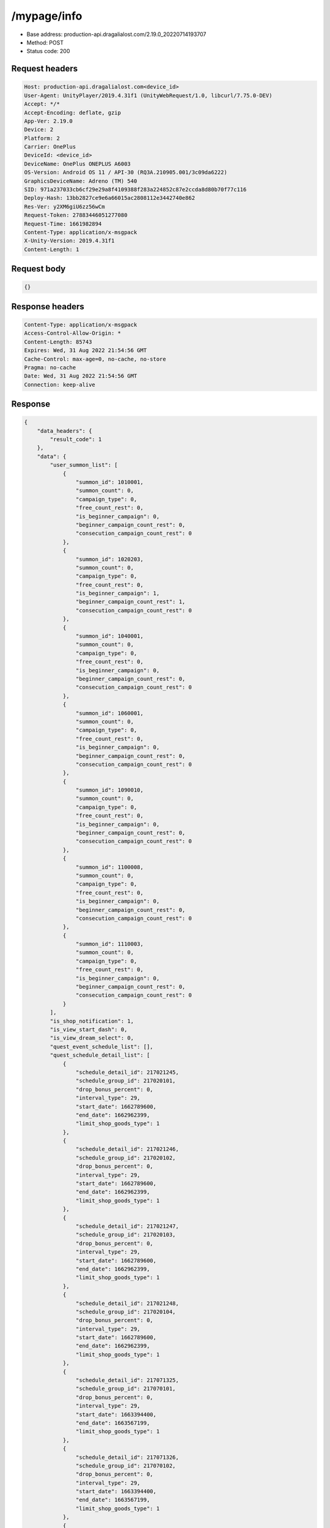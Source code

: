 /mypage/info
=======================

- Base address: production-api.dragalialost.com/2.19.0_20220714193707
- Method: POST
- Status code: 200

Request headers
----------------

.. code-block:: text

	Host: production-api.dragalialost.com<device_id>
	User-Agent: UnityPlayer/2019.4.31f1 (UnityWebRequest/1.0, libcurl/7.75.0-DEV)
	Accept: */*
	Accept-Encoding: deflate, gzip
	App-Ver: 2.19.0
	Device: 2
	Platform: 2
	Carrier: OnePlus
	DeviceId: <device_id>
	DeviceName: OnePlus ONEPLUS A6003
	OS-Version: Android OS 11 / API-30 (RQ3A.210905.001/3c09da6222)
	GraphicsDeviceName: Adreno (TM) 540
	SID: 971a237033cb6cf29e29a8f4109388f283a224852c87e2ccda8d80b70f77c116
	Deploy-Hash: 13bb2827ce9e6a66015ac2808112e3442740e862
	Res-Ver: y2XM6giU6zz56wCm
	Request-Token: 27883446051277080
	Request-Time: 1661982894
	Content-Type: application/x-msgpack
	X-Unity-Version: 2019.4.31f1
	Content-Length: 1


Request body
----------------

.. code-block:: json

	{}

Response headers
----------------

.. code-block:: text

	Content-Type: application/x-msgpack
	Access-Control-Allow-Origin: *
	Content-Length: 85743
	Expires: Wed, 31 Aug 2022 21:54:56 GMT
	Cache-Control: max-age=0, no-cache, no-store
	Pragma: no-cache
	Date: Wed, 31 Aug 2022 21:54:56 GMT
	Connection: keep-alive


Response
----------------

.. code-block:: json

	{
	    "data_headers": {
	        "result_code": 1
	    },
	    "data": {
	        "user_summon_list": [
	            {
	                "summon_id": 1010001,
	                "summon_count": 0,
	                "campaign_type": 0,
	                "free_count_rest": 0,
	                "is_beginner_campaign": 0,
	                "beginner_campaign_count_rest": 0,
	                "consecution_campaign_count_rest": 0
	            },
	            {
	                "summon_id": 1020203,
	                "summon_count": 0,
	                "campaign_type": 0,
	                "free_count_rest": 0,
	                "is_beginner_campaign": 1,
	                "beginner_campaign_count_rest": 1,
	                "consecution_campaign_count_rest": 0
	            },
	            {
	                "summon_id": 1040001,
	                "summon_count": 0,
	                "campaign_type": 0,
	                "free_count_rest": 0,
	                "is_beginner_campaign": 0,
	                "beginner_campaign_count_rest": 0,
	                "consecution_campaign_count_rest": 0
	            },
	            {
	                "summon_id": 1060001,
	                "summon_count": 0,
	                "campaign_type": 0,
	                "free_count_rest": 0,
	                "is_beginner_campaign": 0,
	                "beginner_campaign_count_rest": 0,
	                "consecution_campaign_count_rest": 0
	            },
	            {
	                "summon_id": 1090010,
	                "summon_count": 0,
	                "campaign_type": 0,
	                "free_count_rest": 0,
	                "is_beginner_campaign": 0,
	                "beginner_campaign_count_rest": 0,
	                "consecution_campaign_count_rest": 0
	            },
	            {
	                "summon_id": 1100008,
	                "summon_count": 0,
	                "campaign_type": 0,
	                "free_count_rest": 0,
	                "is_beginner_campaign": 0,
	                "beginner_campaign_count_rest": 0,
	                "consecution_campaign_count_rest": 0
	            },
	            {
	                "summon_id": 1110003,
	                "summon_count": 0,
	                "campaign_type": 0,
	                "free_count_rest": 0,
	                "is_beginner_campaign": 0,
	                "beginner_campaign_count_rest": 0,
	                "consecution_campaign_count_rest": 0
	            }
	        ],
	        "is_shop_notification": 1,
	        "is_view_start_dash": 0,
	        "is_view_dream_select": 0,
	        "quest_event_schedule_list": [],
	        "quest_schedule_detail_list": [
	            {
	                "schedule_detail_id": 217021245,
	                "schedule_group_id": 217020101,
	                "drop_bonus_percent": 0,
	                "interval_type": 29,
	                "start_date": 1662789600,
	                "end_date": 1662962399,
	                "limit_shop_goods_type": 1
	            },
	            {
	                "schedule_detail_id": 217021246,
	                "schedule_group_id": 217020102,
	                "drop_bonus_percent": 0,
	                "interval_type": 29,
	                "start_date": 1662789600,
	                "end_date": 1662962399,
	                "limit_shop_goods_type": 1
	            },
	            {
	                "schedule_detail_id": 217021247,
	                "schedule_group_id": 217020103,
	                "drop_bonus_percent": 0,
	                "interval_type": 29,
	                "start_date": 1662789600,
	                "end_date": 1662962399,
	                "limit_shop_goods_type": 1
	            },
	            {
	                "schedule_detail_id": 217021248,
	                "schedule_group_id": 217020104,
	                "drop_bonus_percent": 0,
	                "interval_type": 29,
	                "start_date": 1662789600,
	                "end_date": 1662962399,
	                "limit_shop_goods_type": 1
	            },
	            {
	                "schedule_detail_id": 217071325,
	                "schedule_group_id": 217070101,
	                "drop_bonus_percent": 0,
	                "interval_type": 29,
	                "start_date": 1663394400,
	                "end_date": 1663567199,
	                "limit_shop_goods_type": 1
	            },
	            {
	                "schedule_detail_id": 217071326,
	                "schedule_group_id": 217070102,
	                "drop_bonus_percent": 0,
	                "interval_type": 29,
	                "start_date": 1663394400,
	                "end_date": 1663567199,
	                "limit_shop_goods_type": 1
	            },
	            {
	                "schedule_detail_id": 217071327,
	                "schedule_group_id": 217070103,
	                "drop_bonus_percent": 0,
	                "interval_type": 29,
	                "start_date": 1663394400,
	                "end_date": 1663567199,
	                "limit_shop_goods_type": 1
	            },
	            {
	                "schedule_detail_id": 217071328,
	                "schedule_group_id": 217070104,
	                "drop_bonus_percent": 0,
	                "interval_type": 29,
	                "start_date": 1663394400,
	                "end_date": 1663567199,
	                "limit_shop_goods_type": 1
	            },
	            {
	                "schedule_detail_id": 223010106,
	                "schedule_group_id": 223010101,
	                "drop_bonus_percent": 0,
	                "interval_type": 6,
	                "start_date": 1606888800,
	                "end_date": 1923803999,
	                "limit_shop_goods_type": 0
	            },
	            {
	                "schedule_detail_id": 223010107,
	                "schedule_group_id": 223010101,
	                "drop_bonus_percent": 0,
	                "interval_type": 7,
	                "start_date": 1606888800,
	                "end_date": 1923803999,
	                "limit_shop_goods_type": 0
	            },
	            {
	                "schedule_detail_id": 223010408,
	                "schedule_group_id": 223010101,
	                "drop_bonus_percent": 0,
	                "interval_type": 6,
	                "start_date": 1612936800,
	                "end_date": 1924927199,
	                "limit_shop_goods_type": 0
	            },
	            {
	                "schedule_detail_id": 223010409,
	                "schedule_group_id": 223010101,
	                "drop_bonus_percent": 0,
	                "interval_type": 7,
	                "start_date": 1612936800,
	                "end_date": 1924927199,
	                "limit_shop_goods_type": 0
	            },
	            {
	                "schedule_detail_id": 223010410,
	                "schedule_group_id": 223010101,
	                "drop_bonus_percent": 0,
	                "interval_type": 3,
	                "start_date": 1612936800,
	                "end_date": 1924927199,
	                "limit_shop_goods_type": 0
	            },
	            {
	                "schedule_detail_id": 223010411,
	                "schedule_group_id": 223010101,
	                "drop_bonus_percent": 0,
	                "interval_type": 4,
	                "start_date": 1640325600,
	                "end_date": 1924927199,
	                "limit_shop_goods_type": 0
	            },
	            {
	                "schedule_detail_id": 223010412,
	                "schedule_group_id": 223010101,
	                "drop_bonus_percent": 0,
	                "interval_type": 5,
	                "start_date": 1640325600,
	                "end_date": 1924927199,
	                "limit_shop_goods_type": 0
	            },
	            {
	                "schedule_detail_id": 223010413,
	                "schedule_group_id": 223010101,
	                "drop_bonus_percent": 0,
	                "interval_type": 8,
	                "start_date": 1640325600,
	                "end_date": 1924927199,
	                "limit_shop_goods_type": 0
	            },
	            {
	                "schedule_detail_id": 223010414,
	                "schedule_group_id": 223010101,
	                "drop_bonus_percent": 0,
	                "interval_type": 9,
	                "start_date": 1640325600,
	                "end_date": 1924927199,
	                "limit_shop_goods_type": 0
	            },
	            {
	                "schedule_detail_id": 301010145,
	                "schedule_group_id": 301010103,
	                "drop_bonus_percent": 0,
	                "interval_type": 4,
	                "start_date": 1598248800,
	                "end_date": 1913781599,
	                "limit_shop_goods_type": 0
	            },
	            {
	                "schedule_detail_id": 301010146,
	                "schedule_group_id": 301010103,
	                "drop_bonus_percent": 0,
	                "interval_type": 5,
	                "start_date": 1598248800,
	                "end_date": 1913781599,
	                "limit_shop_goods_type": 0
	            },
	            {
	                "schedule_detail_id": 301010147,
	                "schedule_group_id": 301010103,
	                "drop_bonus_percent": 0,
	                "interval_type": 6,
	                "start_date": 1598248800,
	                "end_date": 1913781599,
	                "limit_shop_goods_type": 0
	            },
	            {
	                "schedule_detail_id": 301010149,
	                "schedule_group_id": 301010103,
	                "drop_bonus_percent": 0,
	                "interval_type": 8,
	                "start_date": 1598248800,
	                "end_date": 1913781599,
	                "limit_shop_goods_type": 0
	            },
	            {
	                "schedule_detail_id": 301010150,
	                "schedule_group_id": 301010103,
	                "drop_bonus_percent": 0,
	                "interval_type": 9,
	                "start_date": 1598248800,
	                "end_date": 1913781599,
	                "limit_shop_goods_type": 0
	            },
	            {
	                "schedule_detail_id": 301010151,
	                "schedule_group_id": 301010103,
	                "drop_bonus_percent": 0,
	                "interval_type": 3,
	                "start_date": 1598248800,
	                "end_date": 1913781599,
	                "limit_shop_goods_type": 0
	            },
	            {
	                "schedule_detail_id": 301010155,
	                "schedule_group_id": 301010103,
	                "drop_bonus_percent": 100,
	                "interval_type": 7,
	                "start_date": 1626674400,
	                "end_date": 1913781599,
	                "limit_shop_goods_type": 0
	            },
	            {
	                "schedule_detail_id": 301010346,
	                "schedule_group_id": 301010102,
	                "drop_bonus_percent": 0,
	                "interval_type": 4,
	                "start_date": 1598248800,
	                "end_date": 1913781599,
	                "limit_shop_goods_type": 0
	            },
	            {
	                "schedule_detail_id": 301010348,
	                "schedule_group_id": 301010102,
	                "drop_bonus_percent": 0,
	                "interval_type": 6,
	                "start_date": 1598248800,
	                "end_date": 1913781599,
	                "limit_shop_goods_type": 0
	            },
	            {
	                "schedule_detail_id": 301010349,
	                "schedule_group_id": 301010102,
	                "drop_bonus_percent": 0,
	                "interval_type": 7,
	                "start_date": 1598248800,
	                "end_date": 1913781599,
	                "limit_shop_goods_type": 0
	            },
	            {
	                "schedule_detail_id": 301010350,
	                "schedule_group_id": 301010102,
	                "drop_bonus_percent": 0,
	                "interval_type": 8,
	                "start_date": 1598248800,
	                "end_date": 1913781599,
	                "limit_shop_goods_type": 0
	            },
	            {
	                "schedule_detail_id": 301010351,
	                "schedule_group_id": 301010102,
	                "drop_bonus_percent": 0,
	                "interval_type": 9,
	                "start_date": 1598248800,
	                "end_date": 1913781599,
	                "limit_shop_goods_type": 0
	            },
	            {
	                "schedule_detail_id": 301010352,
	                "schedule_group_id": 301010102,
	                "drop_bonus_percent": 0,
	                "interval_type": 3,
	                "start_date": 1598248800,
	                "end_date": 1913781599,
	                "limit_shop_goods_type": 0
	            },
	            {
	                "schedule_detail_id": 301010356,
	                "schedule_group_id": 301010102,
	                "drop_bonus_percent": 100,
	                "interval_type": 5,
	                "start_date": 1626674400,
	                "end_date": 1913781599,
	                "limit_shop_goods_type": 0
	            },
	            {
	                "schedule_detail_id": 301010445,
	                "schedule_group_id": 301010101,
	                "drop_bonus_percent": 0,
	                "interval_type": 4,
	                "start_date": 1598248800,
	                "end_date": 1913781599,
	                "limit_shop_goods_type": 0
	            },
	            {
	                "schedule_detail_id": 301010446,
	                "schedule_group_id": 301010101,
	                "drop_bonus_percent": 0,
	                "interval_type": 5,
	                "start_date": 1598248800,
	                "end_date": 1913781599,
	                "limit_shop_goods_type": 0
	            },
	            {
	                "schedule_detail_id": 301010447,
	                "schedule_group_id": 301010101,
	                "drop_bonus_percent": 0,
	                "interval_type": 6,
	                "start_date": 1598248800,
	                "end_date": 1913781599,
	                "limit_shop_goods_type": 0
	            },
	            {
	                "schedule_detail_id": 301010448,
	                "schedule_group_id": 301010101,
	                "drop_bonus_percent": 0,
	                "interval_type": 7,
	                "start_date": 1598248800,
	                "end_date": 1913781599,
	                "limit_shop_goods_type": 0
	            },
	            {
	                "schedule_detail_id": 301010449,
	                "schedule_group_id": 301010101,
	                "drop_bonus_percent": 0,
	                "interval_type": 8,
	                "start_date": 1598248800,
	                "end_date": 1913781599,
	                "limit_shop_goods_type": 0
	            },
	            {
	                "schedule_detail_id": 301010450,
	                "schedule_group_id": 301010101,
	                "drop_bonus_percent": 0,
	                "interval_type": 9,
	                "start_date": 1598248800,
	                "end_date": 1913781599,
	                "limit_shop_goods_type": 0
	            },
	            {
	                "schedule_detail_id": 301010455,
	                "schedule_group_id": 301010101,
	                "drop_bonus_percent": 100,
	                "interval_type": 3,
	                "start_date": 1626674400,
	                "end_date": 1913781599,
	                "limit_shop_goods_type": 0
	            },
	            {
	                "schedule_detail_id": 301020135,
	                "schedule_group_id": 301020101,
	                "drop_bonus_percent": 0,
	                "interval_type": 5,
	                "start_date": 1598248800,
	                "end_date": 1913781599,
	                "limit_shop_goods_type": 0
	            },
	            {
	                "schedule_detail_id": 301020136,
	                "schedule_group_id": 301020101,
	                "drop_bonus_percent": 0,
	                "interval_type": 6,
	                "start_date": 1598248800,
	                "end_date": 1913781599,
	                "limit_shop_goods_type": 0
	            },
	            {
	                "schedule_detail_id": 301020137,
	                "schedule_group_id": 301020101,
	                "drop_bonus_percent": 0,
	                "interval_type": 7,
	                "start_date": 1598248800,
	                "end_date": 1913781599,
	                "limit_shop_goods_type": 0
	            },
	            {
	                "schedule_detail_id": 301020138,
	                "schedule_group_id": 301020101,
	                "drop_bonus_percent": 0,
	                "interval_type": 8,
	                "start_date": 1598248800,
	                "end_date": 1913781599,
	                "limit_shop_goods_type": 0
	            },
	            {
	                "schedule_detail_id": 301020139,
	                "schedule_group_id": 301020101,
	                "drop_bonus_percent": 0,
	                "interval_type": 9,
	                "start_date": 1598248800,
	                "end_date": 1913781599,
	                "limit_shop_goods_type": 0
	            },
	            {
	                "schedule_detail_id": 301020140,
	                "schedule_group_id": 301020101,
	                "drop_bonus_percent": 0,
	                "interval_type": 3,
	                "start_date": 1598248800,
	                "end_date": 1913781599,
	                "limit_shop_goods_type": 0
	            },
	            {
	                "schedule_detail_id": 301020146,
	                "schedule_group_id": 301020101,
	                "drop_bonus_percent": 100,
	                "interval_type": 4,
	                "start_date": 1626674400,
	                "end_date": 1913781599,
	                "limit_shop_goods_type": 0
	            },
	            {
	                "schedule_detail_id": 301020244,
	                "schedule_group_id": 301020104,
	                "drop_bonus_percent": 0,
	                "interval_type": 4,
	                "start_date": 1598248800,
	                "end_date": 1913781599,
	                "limit_shop_goods_type": 0
	            },
	            {
	                "schedule_detail_id": 301020245,
	                "schedule_group_id": 301020104,
	                "drop_bonus_percent": 0,
	                "interval_type": 5,
	                "start_date": 1598248800,
	                "end_date": 1913781599,
	                "limit_shop_goods_type": 0
	            },
	            {
	                "schedule_detail_id": 301020246,
	                "schedule_group_id": 301020104,
	                "drop_bonus_percent": 0,
	                "interval_type": 6,
	                "start_date": 1598248800,
	                "end_date": 1913781599,
	                "limit_shop_goods_type": 0
	            },
	            {
	                "schedule_detail_id": 301020247,
	                "schedule_group_id": 301020104,
	                "drop_bonus_percent": 0,
	                "interval_type": 7,
	                "start_date": 1598248800,
	                "end_date": 1913781599,
	                "limit_shop_goods_type": 0
	            },
	            {
	                "schedule_detail_id": 301020249,
	                "schedule_group_id": 301020104,
	                "drop_bonus_percent": 0,
	                "interval_type": 9,
	                "start_date": 1598248800,
	                "end_date": 1913781599,
	                "limit_shop_goods_type": 0
	            },
	            {
	                "schedule_detail_id": 301020250,
	                "schedule_group_id": 301020104,
	                "drop_bonus_percent": 0,
	                "interval_type": 3,
	                "start_date": 1598248800,
	                "end_date": 1913781599,
	                "limit_shop_goods_type": 0
	            },
	            {
	                "schedule_detail_id": 301020258,
	                "schedule_group_id": 301020104,
	                "drop_bonus_percent": 100,
	                "interval_type": 8,
	                "start_date": 1626674400,
	                "end_date": 1913781599,
	                "limit_shop_goods_type": 0
	            },
	            {
	                "schedule_detail_id": 301020438,
	                "schedule_group_id": 301020103,
	                "drop_bonus_percent": 0,
	                "interval_type": 4,
	                "start_date": 1598248800,
	                "end_date": 1913781599,
	                "limit_shop_goods_type": 0
	            },
	            {
	                "schedule_detail_id": 301020439,
	                "schedule_group_id": 301020103,
	                "drop_bonus_percent": 0,
	                "interval_type": 5,
	                "start_date": 1598248800,
	                "end_date": 1913781599,
	                "limit_shop_goods_type": 0
	            },
	            {
	                "schedule_detail_id": 301020441,
	                "schedule_group_id": 301020103,
	                "drop_bonus_percent": 0,
	                "interval_type": 7,
	                "start_date": 1598248800,
	                "end_date": 1913781599,
	                "limit_shop_goods_type": 0
	            },
	            {
	                "schedule_detail_id": 301020442,
	                "schedule_group_id": 301020103,
	                "drop_bonus_percent": 0,
	                "interval_type": 8,
	                "start_date": 1598248800,
	                "end_date": 1913781599,
	                "limit_shop_goods_type": 0
	            },
	            {
	                "schedule_detail_id": 301020443,
	                "schedule_group_id": 301020103,
	                "drop_bonus_percent": 0,
	                "interval_type": 9,
	                "start_date": 1598248800,
	                "end_date": 1913781599,
	                "limit_shop_goods_type": 0
	            },
	            {
	                "schedule_detail_id": 301020444,
	                "schedule_group_id": 301020103,
	                "drop_bonus_percent": 0,
	                "interval_type": 3,
	                "start_date": 1598248800,
	                "end_date": 1913781599,
	                "limit_shop_goods_type": 0
	            },
	            {
	                "schedule_detail_id": 301020452,
	                "schedule_group_id": 301020103,
	                "drop_bonus_percent": 100,
	                "interval_type": 6,
	                "start_date": 1626674400,
	                "end_date": 1913781599,
	                "limit_shop_goods_type": 0
	            },
	            {
	                "schedule_detail_id": 301020533,
	                "schedule_group_id": 301020102,
	                "drop_bonus_percent": 0,
	                "interval_type": 4,
	                "start_date": 1598248800,
	                "end_date": 1913781599,
	                "limit_shop_goods_type": 0
	            },
	            {
	                "schedule_detail_id": 301020534,
	                "schedule_group_id": 301020102,
	                "drop_bonus_percent": 0,
	                "interval_type": 5,
	                "start_date": 1598248800,
	                "end_date": 1913781599,
	                "limit_shop_goods_type": 0
	            },
	            {
	                "schedule_detail_id": 301020535,
	                "schedule_group_id": 301020102,
	                "drop_bonus_percent": 0,
	                "interval_type": 6,
	                "start_date": 1598248800,
	                "end_date": 1913781599,
	                "limit_shop_goods_type": 0
	            },
	            {
	                "schedule_detail_id": 301020536,
	                "schedule_group_id": 301020102,
	                "drop_bonus_percent": 0,
	                "interval_type": 7,
	                "start_date": 1598248800,
	                "end_date": 1913781599,
	                "limit_shop_goods_type": 0
	            },
	            {
	                "schedule_detail_id": 301020537,
	                "schedule_group_id": 301020102,
	                "drop_bonus_percent": 0,
	                "interval_type": 8,
	                "start_date": 1598248800,
	                "end_date": 1913781599,
	                "limit_shop_goods_type": 0
	            },
	            {
	                "schedule_detail_id": 301020539,
	                "schedule_group_id": 301020102,
	                "drop_bonus_percent": 0,
	                "interval_type": 3,
	                "start_date": 1598248800,
	                "end_date": 1913781599,
	                "limit_shop_goods_type": 0
	            },
	            {
	                "schedule_detail_id": 301020543,
	                "schedule_group_id": 301020102,
	                "drop_bonus_percent": 100,
	                "interval_type": 9,
	                "start_date": 1626674400,
	                "end_date": 1913781599,
	                "limit_shop_goods_type": 0
	            },
	            {
	                "schedule_detail_id": 301030244,
	                "schedule_group_id": 301030101,
	                "drop_bonus_percent": 0,
	                "interval_type": 4,
	                "start_date": 1598248800,
	                "end_date": 1913781599,
	                "limit_shop_goods_type": 0
	            },
	            {
	                "schedule_detail_id": 301030246,
	                "schedule_group_id": 301030101,
	                "drop_bonus_percent": 0,
	                "interval_type": 6,
	                "start_date": 1598248800,
	                "end_date": 1913781599,
	                "limit_shop_goods_type": 0
	            },
	            {
	                "schedule_detail_id": 301030247,
	                "schedule_group_id": 301030101,
	                "drop_bonus_percent": 0,
	                "interval_type": 7,
	                "start_date": 1598248800,
	                "end_date": 1913781599,
	                "limit_shop_goods_type": 0
	            },
	            {
	                "schedule_detail_id": 301030248,
	                "schedule_group_id": 301030101,
	                "drop_bonus_percent": 0,
	                "interval_type": 8,
	                "start_date": 1598248800,
	                "end_date": 1913781599,
	                "limit_shop_goods_type": 0
	            },
	            {
	                "schedule_detail_id": 301030249,
	                "schedule_group_id": 301030101,
	                "drop_bonus_percent": 0,
	                "interval_type": 9,
	                "start_date": 1598248800,
	                "end_date": 1913781599,
	                "limit_shop_goods_type": 0
	            },
	            {
	                "schedule_detail_id": 301030250,
	                "schedule_group_id": 301030101,
	                "drop_bonus_percent": 0,
	                "interval_type": 3,
	                "start_date": 1598248800,
	                "end_date": 1913781599,
	                "limit_shop_goods_type": 0
	            },
	            {
	                "schedule_detail_id": 301030256,
	                "schedule_group_id": 301030101,
	                "drop_bonus_percent": 100,
	                "interval_type": 5,
	                "start_date": 1626674400,
	                "end_date": 1913781599,
	                "limit_shop_goods_type": 0
	            },
	            {
	                "schedule_detail_id": 301030533,
	                "schedule_group_id": 301030102,
	                "drop_bonus_percent": 0,
	                "interval_type": 4,
	                "start_date": 1598248800,
	                "end_date": 1913781599,
	                "limit_shop_goods_type": 0
	            },
	            {
	                "schedule_detail_id": 301030534,
	                "schedule_group_id": 301030102,
	                "drop_bonus_percent": 0,
	                "interval_type": 5,
	                "start_date": 1598248800,
	                "end_date": 1913781599,
	                "limit_shop_goods_type": 0
	            },
	            {
	                "schedule_detail_id": 301030535,
	                "schedule_group_id": 301030102,
	                "drop_bonus_percent": 0,
	                "interval_type": 6,
	                "start_date": 1598248800,
	                "end_date": 1913781599,
	                "limit_shop_goods_type": 0
	            },
	            {
	                "schedule_detail_id": 301030537,
	                "schedule_group_id": 301030102,
	                "drop_bonus_percent": 0,
	                "interval_type": 8,
	                "start_date": 1598248800,
	                "end_date": 1913781599,
	                "limit_shop_goods_type": 0
	            },
	            {
	                "schedule_detail_id": 301030538,
	                "schedule_group_id": 301030102,
	                "drop_bonus_percent": 0,
	                "interval_type": 9,
	                "start_date": 1598248800,
	                "end_date": 1913781599,
	                "limit_shop_goods_type": 0
	            },
	            {
	                "schedule_detail_id": 301030539,
	                "schedule_group_id": 301030102,
	                "drop_bonus_percent": 0,
	                "interval_type": 3,
	                "start_date": 1598248800,
	                "end_date": 1913781599,
	                "limit_shop_goods_type": 0
	            },
	            {
	                "schedule_detail_id": 301030547,
	                "schedule_group_id": 301030102,
	                "drop_bonus_percent": 100,
	                "interval_type": 7,
	                "start_date": 1626674400,
	                "end_date": 1913781599,
	                "limit_shop_goods_type": 0
	            },
	            {
	                "schedule_detail_id": 301040133,
	                "schedule_group_id": 301040101,
	                "drop_bonus_percent": 0,
	                "interval_type": 4,
	                "start_date": 1598248800,
	                "end_date": 1913781599,
	                "limit_shop_goods_type": 0
	            },
	            {
	                "schedule_detail_id": 301040134,
	                "schedule_group_id": 301040101,
	                "drop_bonus_percent": 0,
	                "interval_type": 5,
	                "start_date": 1598248800,
	                "end_date": 1913781599,
	                "limit_shop_goods_type": 0
	            },
	            {
	                "schedule_detail_id": 301040136,
	                "schedule_group_id": 301040101,
	                "drop_bonus_percent": 0,
	                "interval_type": 7,
	                "start_date": 1598248800,
	                "end_date": 1913781599,
	                "limit_shop_goods_type": 0
	            },
	            {
	                "schedule_detail_id": 301040137,
	                "schedule_group_id": 301040101,
	                "drop_bonus_percent": 0,
	                "interval_type": 8,
	                "start_date": 1598248800,
	                "end_date": 1913781599,
	                "limit_shop_goods_type": 0
	            },
	            {
	                "schedule_detail_id": 301040138,
	                "schedule_group_id": 301040101,
	                "drop_bonus_percent": 0,
	                "interval_type": 9,
	                "start_date": 1598248800,
	                "end_date": 1913781599,
	                "limit_shop_goods_type": 0
	            },
	            {
	                "schedule_detail_id": 301040139,
	                "schedule_group_id": 301040101,
	                "drop_bonus_percent": 0,
	                "interval_type": 3,
	                "start_date": 1598248800,
	                "end_date": 1913781599,
	                "limit_shop_goods_type": 0
	            },
	            {
	                "schedule_detail_id": 301040143,
	                "schedule_group_id": 301040101,
	                "drop_bonus_percent": 100,
	                "interval_type": 6,
	                "start_date": 1626674400,
	                "end_date": 1913781599,
	                "limit_shop_goods_type": 0
	            },
	            {
	                "schedule_detail_id": 301040435,
	                "schedule_group_id": 301040103,
	                "drop_bonus_percent": 0,
	                "interval_type": 5,
	                "start_date": 1598248800,
	                "end_date": 1913781599,
	                "limit_shop_goods_type": 0
	            },
	            {
	                "schedule_detail_id": 301040436,
	                "schedule_group_id": 301040103,
	                "drop_bonus_percent": 0,
	                "interval_type": 6,
	                "start_date": 1598248800,
	                "end_date": 1913781599,
	                "limit_shop_goods_type": 0
	            },
	            {
	                "schedule_detail_id": 301040437,
	                "schedule_group_id": 301040103,
	                "drop_bonus_percent": 0,
	                "interval_type": 7,
	                "start_date": 1598248800,
	                "end_date": 1913781599,
	                "limit_shop_goods_type": 0
	            },
	            {
	                "schedule_detail_id": 301040438,
	                "schedule_group_id": 301040103,
	                "drop_bonus_percent": 0,
	                "interval_type": 8,
	                "start_date": 1598248800,
	                "end_date": 1913781599,
	                "limit_shop_goods_type": 0
	            },
	            {
	                "schedule_detail_id": 301040439,
	                "schedule_group_id": 301040103,
	                "drop_bonus_percent": 0,
	                "interval_type": 9,
	                "start_date": 1598248800,
	                "end_date": 1913781599,
	                "limit_shop_goods_type": 0
	            },
	            {
	                "schedule_detail_id": 301040440,
	                "schedule_group_id": 301040103,
	                "drop_bonus_percent": 0,
	                "interval_type": 3,
	                "start_date": 1598248800,
	                "end_date": 1913781599,
	                "limit_shop_goods_type": 0
	            },
	            {
	                "schedule_detail_id": 301040444,
	                "schedule_group_id": 301040103,
	                "drop_bonus_percent": 100,
	                "interval_type": 4,
	                "start_date": 1626674400,
	                "end_date": 1913781599,
	                "limit_shop_goods_type": 0
	            },
	            {
	                "schedule_detail_id": 301040533,
	                "schedule_group_id": 301040102,
	                "drop_bonus_percent": 0,
	                "interval_type": 4,
	                "start_date": 1598248800,
	                "end_date": 1913781599,
	                "limit_shop_goods_type": 0
	            },
	            {
	                "schedule_detail_id": 301040534,
	                "schedule_group_id": 301040102,
	                "drop_bonus_percent": 0,
	                "interval_type": 5,
	                "start_date": 1598248800,
	                "end_date": 1913781599,
	                "limit_shop_goods_type": 0
	            },
	            {
	                "schedule_detail_id": 301040535,
	                "schedule_group_id": 301040102,
	                "drop_bonus_percent": 0,
	                "interval_type": 6,
	                "start_date": 1598248800,
	                "end_date": 1913781599,
	                "limit_shop_goods_type": 0
	            },
	            {
	                "schedule_detail_id": 301040536,
	                "schedule_group_id": 301040102,
	                "drop_bonus_percent": 0,
	                "interval_type": 7,
	                "start_date": 1598248800,
	                "end_date": 1913781599,
	                "limit_shop_goods_type": 0
	            },
	            {
	                "schedule_detail_id": 301040537,
	                "schedule_group_id": 301040102,
	                "drop_bonus_percent": 0,
	                "interval_type": 8,
	                "start_date": 1598248800,
	                "end_date": 1913781599,
	                "limit_shop_goods_type": 0
	            },
	            {
	                "schedule_detail_id": 301040538,
	                "schedule_group_id": 301040102,
	                "drop_bonus_percent": 0,
	                "interval_type": 9,
	                "start_date": 1598248800,
	                "end_date": 1913781599,
	                "limit_shop_goods_type": 0
	            },
	            {
	                "schedule_detail_id": 301040543,
	                "schedule_group_id": 301040102,
	                "drop_bonus_percent": 100,
	                "interval_type": 3,
	                "start_date": 1626674400,
	                "end_date": 1913781599,
	                "limit_shop_goods_type": 0
	            },
	            {
	                "schedule_detail_id": 301050138,
	                "schedule_group_id": 301050102,
	                "drop_bonus_percent": 0,
	                "interval_type": 4,
	                "start_date": 1598248800,
	                "end_date": 1913781599,
	                "limit_shop_goods_type": 0
	            },
	            {
	                "schedule_detail_id": 301050139,
	                "schedule_group_id": 301050102,
	                "drop_bonus_percent": 0,
	                "interval_type": 5,
	                "start_date": 1598248800,
	                "end_date": 1913781599,
	                "limit_shop_goods_type": 0
	            },
	            {
	                "schedule_detail_id": 301050140,
	                "schedule_group_id": 301050102,
	                "drop_bonus_percent": 0,
	                "interval_type": 6,
	                "start_date": 1598248800,
	                "end_date": 1913781599,
	                "limit_shop_goods_type": 0
	            },
	            {
	                "schedule_detail_id": 301050141,
	                "schedule_group_id": 301050102,
	                "drop_bonus_percent": 0,
	                "interval_type": 7,
	                "start_date": 1598248800,
	                "end_date": 1913781599,
	                "limit_shop_goods_type": 0
	            },
	            {
	                "schedule_detail_id": 301050142,
	                "schedule_group_id": 301050102,
	                "drop_bonus_percent": 0,
	                "interval_type": 8,
	                "start_date": 1598248800,
	                "end_date": 1913781599,
	                "limit_shop_goods_type": 0
	            },
	            {
	                "schedule_detail_id": 301050143,
	                "schedule_group_id": 301050102,
	                "drop_bonus_percent": 0,
	                "interval_type": 9,
	                "start_date": 1598248800,
	                "end_date": 1913781599,
	                "limit_shop_goods_type": 0
	            },
	            {
	                "schedule_detail_id": 301050148,
	                "schedule_group_id": 301050102,
	                "drop_bonus_percent": 100,
	                "interval_type": 3,
	                "start_date": 1626674400,
	                "end_date": 1913781599,
	                "limit_shop_goods_type": 0
	            },
	            {
	                "schedule_detail_id": 301050333,
	                "schedule_group_id": 301050101,
	                "drop_bonus_percent": 0,
	                "interval_type": 4,
	                "start_date": 1598248800,
	                "end_date": 1913781599,
	                "limit_shop_goods_type": 0
	            },
	            {
	                "schedule_detail_id": 301050334,
	                "schedule_group_id": 301050101,
	                "drop_bonus_percent": 0,
	                "interval_type": 5,
	                "start_date": 1598248800,
	                "end_date": 1913781599,
	                "limit_shop_goods_type": 0
	            },
	            {
	                "schedule_detail_id": 301050335,
	                "schedule_group_id": 301050101,
	                "drop_bonus_percent": 0,
	                "interval_type": 6,
	                "start_date": 1598248800,
	                "end_date": 1913781599,
	                "limit_shop_goods_type": 0
	            },
	            {
	                "schedule_detail_id": 301050336,
	                "schedule_group_id": 301050101,
	                "drop_bonus_percent": 0,
	                "interval_type": 7,
	                "start_date": 1598248800,
	                "end_date": 1913781599,
	                "limit_shop_goods_type": 0
	            },
	            {
	                "schedule_detail_id": 301050338,
	                "schedule_group_id": 301050101,
	                "drop_bonus_percent": 0,
	                "interval_type": 9,
	                "start_date": 1598248800,
	                "end_date": 1913781599,
	                "limit_shop_goods_type": 0
	            },
	            {
	                "schedule_detail_id": 301050339,
	                "schedule_group_id": 301050101,
	                "drop_bonus_percent": 0,
	                "interval_type": 3,
	                "start_date": 1598248800,
	                "end_date": 1913781599,
	                "limit_shop_goods_type": 0
	            },
	            {
	                "schedule_detail_id": 301050343,
	                "schedule_group_id": 301050101,
	                "drop_bonus_percent": 100,
	                "interval_type": 8,
	                "start_date": 1626674400,
	                "end_date": 1913781599,
	                "limit_shop_goods_type": 0
	            },
	            {
	                "schedule_detail_id": 301050535,
	                "schedule_group_id": 301050103,
	                "drop_bonus_percent": 0,
	                "interval_type": 4,
	                "start_date": 1598248800,
	                "end_date": 1913781599,
	                "limit_shop_goods_type": 0
	            },
	            {
	                "schedule_detail_id": 301050536,
	                "schedule_group_id": 301050103,
	                "drop_bonus_percent": 0,
	                "interval_type": 5,
	                "start_date": 1598248800,
	                "end_date": 1913781599,
	                "limit_shop_goods_type": 0
	            },
	            {
	                "schedule_detail_id": 301050538,
	                "schedule_group_id": 301050103,
	                "drop_bonus_percent": 0,
	                "interval_type": 7,
	                "start_date": 1598248800,
	                "end_date": 1913781599,
	                "limit_shop_goods_type": 0
	            },
	            {
	                "schedule_detail_id": 301050539,
	                "schedule_group_id": 301050103,
	                "drop_bonus_percent": 0,
	                "interval_type": 8,
	                "start_date": 1598248800,
	                "end_date": 1913781599,
	                "limit_shop_goods_type": 0
	            },
	            {
	                "schedule_detail_id": 301050540,
	                "schedule_group_id": 301050103,
	                "drop_bonus_percent": 0,
	                "interval_type": 9,
	                "start_date": 1598248800,
	                "end_date": 1913781599,
	                "limit_shop_goods_type": 0
	            },
	            {
	                "schedule_detail_id": 301050541,
	                "schedule_group_id": 301050103,
	                "drop_bonus_percent": 0,
	                "interval_type": 3,
	                "start_date": 1598248800,
	                "end_date": 1913781599,
	                "limit_shop_goods_type": 0
	            },
	            {
	                "schedule_detail_id": 301050545,
	                "schedule_group_id": 301050103,
	                "drop_bonus_percent": 100,
	                "interval_type": 6,
	                "start_date": 1626674400,
	                "end_date": 1913781599,
	                "limit_shop_goods_type": 0
	            },
	            {
	                "schedule_detail_id": 301060139,
	                "schedule_group_id": 301060102,
	                "drop_bonus_percent": 0,
	                "interval_type": 4,
	                "start_date": 1598248800,
	                "end_date": 1913781599,
	                "limit_shop_goods_type": 0
	            },
	            {
	                "schedule_detail_id": 301060141,
	                "schedule_group_id": 301060102,
	                "drop_bonus_percent": 0,
	                "interval_type": 6,
	                "start_date": 1598248800,
	                "end_date": 1913781599,
	                "limit_shop_goods_type": 0
	            },
	            {
	                "schedule_detail_id": 301060142,
	                "schedule_group_id": 301060102,
	                "drop_bonus_percent": 0,
	                "interval_type": 7,
	                "start_date": 1598248800,
	                "end_date": 1913781599,
	                "limit_shop_goods_type": 0
	            },
	            {
	                "schedule_detail_id": 301060143,
	                "schedule_group_id": 301060102,
	                "drop_bonus_percent": 0,
	                "interval_type": 8,
	                "start_date": 1598248800,
	                "end_date": 1913781599,
	                "limit_shop_goods_type": 0
	            },
	            {
	                "schedule_detail_id": 301060144,
	                "schedule_group_id": 301060102,
	                "drop_bonus_percent": 0,
	                "interval_type": 9,
	                "start_date": 1598248800,
	                "end_date": 1913781599,
	                "limit_shop_goods_type": 0
	            },
	            {
	                "schedule_detail_id": 301060145,
	                "schedule_group_id": 301060102,
	                "drop_bonus_percent": 0,
	                "interval_type": 3,
	                "start_date": 1598248800,
	                "end_date": 1913781599,
	                "limit_shop_goods_type": 0
	            },
	            {
	                "schedule_detail_id": 301060154,
	                "schedule_group_id": 301060102,
	                "drop_bonus_percent": 100,
	                "interval_type": 5,
	                "start_date": 1626674400,
	                "end_date": 1913781599,
	                "limit_shop_goods_type": 0
	            },
	            {
	                "schedule_detail_id": 301060334,
	                "schedule_group_id": 301060101,
	                "drop_bonus_percent": 0,
	                "interval_type": 4,
	                "start_date": 1598248800,
	                "end_date": 1913781599,
	                "limit_shop_goods_type": 0
	            },
	            {
	                "schedule_detail_id": 301060335,
	                "schedule_group_id": 301060101,
	                "drop_bonus_percent": 0,
	                "interval_type": 5,
	                "start_date": 1598248800,
	                "end_date": 1913781599,
	                "limit_shop_goods_type": 0
	            },
	            {
	                "schedule_detail_id": 301060336,
	                "schedule_group_id": 301060101,
	                "drop_bonus_percent": 0,
	                "interval_type": 6,
	                "start_date": 1598248800,
	                "end_date": 1913781599,
	                "limit_shop_goods_type": 0
	            },
	            {
	                "schedule_detail_id": 301060337,
	                "schedule_group_id": 301060101,
	                "drop_bonus_percent": 0,
	                "interval_type": 7,
	                "start_date": 1598248800,
	                "end_date": 1913781599,
	                "limit_shop_goods_type": 0
	            },
	            {
	                "schedule_detail_id": 301060338,
	                "schedule_group_id": 301060101,
	                "drop_bonus_percent": 0,
	                "interval_type": 8,
	                "start_date": 1598248800,
	                "end_date": 1913781599,
	                "limit_shop_goods_type": 0
	            },
	            {
	                "schedule_detail_id": 301060340,
	                "schedule_group_id": 301060101,
	                "drop_bonus_percent": 0,
	                "interval_type": 3,
	                "start_date": 1598248800,
	                "end_date": 1913781599,
	                "limit_shop_goods_type": 0
	            },
	            {
	                "schedule_detail_id": 301060344,
	                "schedule_group_id": 301060101,
	                "drop_bonus_percent": 100,
	                "interval_type": 9,
	                "start_date": 1626674400,
	                "end_date": 1913781599,
	                "limit_shop_goods_type": 0
	            },
	            {
	                "schedule_detail_id": 301060235,
	                "schedule_group_id": 301060103,
	                "drop_bonus_percent": 0,
	                "interval_type": 4,
	                "start_date": 1598248800,
	                "end_date": 1913781599,
	                "limit_shop_goods_type": 0
	            },
	            {
	                "schedule_detail_id": 301060236,
	                "schedule_group_id": 301060103,
	                "drop_bonus_percent": 0,
	                "interval_type": 5,
	                "start_date": 1598248800,
	                "end_date": 1913781599,
	                "limit_shop_goods_type": 0
	            },
	            {
	                "schedule_detail_id": 301060237,
	                "schedule_group_id": 301060103,
	                "drop_bonus_percent": 0,
	                "interval_type": 6,
	                "start_date": 1598248800,
	                "end_date": 1913781599,
	                "limit_shop_goods_type": 0
	            },
	            {
	                "schedule_detail_id": 301060239,
	                "schedule_group_id": 301060103,
	                "drop_bonus_percent": 0,
	                "interval_type": 8,
	                "start_date": 1598248800,
	                "end_date": 1913781599,
	                "limit_shop_goods_type": 0
	            },
	            {
	                "schedule_detail_id": 301060240,
	                "schedule_group_id": 301060103,
	                "drop_bonus_percent": 0,
	                "interval_type": 9,
	                "start_date": 1598248800,
	                "end_date": 1913781599,
	                "limit_shop_goods_type": 0
	            },
	            {
	                "schedule_detail_id": 301060241,
	                "schedule_group_id": 301060103,
	                "drop_bonus_percent": 0,
	                "interval_type": 3,
	                "start_date": 1598248800,
	                "end_date": 1913781599,
	                "limit_shop_goods_type": 0
	            },
	            {
	                "schedule_detail_id": 301060245,
	                "schedule_group_id": 301060103,
	                "drop_bonus_percent": 100,
	                "interval_type": 7,
	                "start_date": 1626674400,
	                "end_date": 1913781599,
	                "limit_shop_goods_type": 0
	            },
	            {
	                "schedule_detail_id": 301070158,
	                "schedule_group_id": 301070103,
	                "drop_bonus_percent": 0,
	                "interval_type": 4,
	                "start_date": 1602482400,
	                "end_date": 1913781599,
	                "limit_shop_goods_type": 0
	            },
	            {
	                "schedule_detail_id": 301070159,
	                "schedule_group_id": 301070103,
	                "drop_bonus_percent": 0,
	                "interval_type": 5,
	                "start_date": 1602482400,
	                "end_date": 1913781599,
	                "limit_shop_goods_type": 0
	            },
	            {
	                "schedule_detail_id": 301070160,
	                "schedule_group_id": 301070103,
	                "drop_bonus_percent": 0,
	                "interval_type": 6,
	                "start_date": 1602482400,
	                "end_date": 1913781599,
	                "limit_shop_goods_type": 0
	            },
	            {
	                "schedule_detail_id": 301070161,
	                "schedule_group_id": 301070103,
	                "drop_bonus_percent": 0,
	                "interval_type": 7,
	                "start_date": 1602482400,
	                "end_date": 1913781599,
	                "limit_shop_goods_type": 0
	            },
	            {
	                "schedule_detail_id": 301070163,
	                "schedule_group_id": 301070103,
	                "drop_bonus_percent": 0,
	                "interval_type": 9,
	                "start_date": 1602482400,
	                "end_date": 1913781599,
	                "limit_shop_goods_type": 0
	            },
	            {
	                "schedule_detail_id": 301070164,
	                "schedule_group_id": 301070103,
	                "drop_bonus_percent": 0,
	                "interval_type": 3,
	                "start_date": 1602482400,
	                "end_date": 1913781599,
	                "limit_shop_goods_type": 0
	            },
	            {
	                "schedule_detail_id": 301070168,
	                "schedule_group_id": 301070103,
	                "drop_bonus_percent": 100,
	                "interval_type": 8,
	                "start_date": 1626674400,
	                "end_date": 1913781599,
	                "limit_shop_goods_type": 0
	            },
	            {
	                "schedule_detail_id": 301070253,
	                "schedule_group_id": 301070102,
	                "drop_bonus_percent": 0,
	                "interval_type": 4,
	                "start_date": 1602482400,
	                "end_date": 1913781599,
	                "limit_shop_goods_type": 0
	            },
	            {
	                "schedule_detail_id": 301070254,
	                "schedule_group_id": 301070102,
	                "drop_bonus_percent": 0,
	                "interval_type": 5,
	                "start_date": 1602482400,
	                "end_date": 1913781599,
	                "limit_shop_goods_type": 0
	            },
	            {
	                "schedule_detail_id": 301070256,
	                "schedule_group_id": 301070102,
	                "drop_bonus_percent": 0,
	                "interval_type": 7,
	                "start_date": 1602482400,
	                "end_date": 1913781599,
	                "limit_shop_goods_type": 0
	            },
	            {
	                "schedule_detail_id": 301070257,
	                "schedule_group_id": 301070102,
	                "drop_bonus_percent": 0,
	                "interval_type": 8,
	                "start_date": 1602482400,
	                "end_date": 1913781599,
	                "limit_shop_goods_type": 0
	            },
	            {
	                "schedule_detail_id": 301070258,
	                "schedule_group_id": 301070102,
	                "drop_bonus_percent": 0,
	                "interval_type": 9,
	                "start_date": 1602482400,
	                "end_date": 1913781599,
	                "limit_shop_goods_type": 0
	            },
	            {
	                "schedule_detail_id": 301070259,
	                "schedule_group_id": 301070102,
	                "drop_bonus_percent": 0,
	                "interval_type": 3,
	                "start_date": 1602482400,
	                "end_date": 1913781599,
	                "limit_shop_goods_type": 0
	            },
	            {
	                "schedule_detail_id": 301070263,
	                "schedule_group_id": 301070102,
	                "drop_bonus_percent": 100,
	                "interval_type": 6,
	                "start_date": 1626674400,
	                "end_date": 1913781599,
	                "limit_shop_goods_type": 0
	            },
	            {
	                "schedule_detail_id": 301070453,
	                "schedule_group_id": 301070104,
	                "drop_bonus_percent": 0,
	                "interval_type": 4,
	                "start_date": 1602482400,
	                "end_date": 1913781599,
	                "limit_shop_goods_type": 0
	            },
	            {
	                "schedule_detail_id": 301070454,
	                "schedule_group_id": 301070104,
	                "drop_bonus_percent": 0,
	                "interval_type": 5,
	                "start_date": 1602482400,
	                "end_date": 1913781599,
	                "limit_shop_goods_type": 0
	            },
	            {
	                "schedule_detail_id": 301070455,
	                "schedule_group_id": 301070104,
	                "drop_bonus_percent": 0,
	                "interval_type": 6,
	                "start_date": 1602482400,
	                "end_date": 1913781599,
	                "limit_shop_goods_type": 0
	            },
	            {
	                "schedule_detail_id": 301070456,
	                "schedule_group_id": 301070104,
	                "drop_bonus_percent": 0,
	                "interval_type": 7,
	                "start_date": 1602482400,
	                "end_date": 1913781599,
	                "limit_shop_goods_type": 0
	            },
	            {
	                "schedule_detail_id": 301070457,
	                "schedule_group_id": 301070104,
	                "drop_bonus_percent": 0,
	                "interval_type": 8,
	                "start_date": 1602482400,
	                "end_date": 1913781599,
	                "limit_shop_goods_type": 0
	            },
	            {
	                "schedule_detail_id": 301070459,
	                "schedule_group_id": 301070104,
	                "drop_bonus_percent": 0,
	                "interval_type": 3,
	                "start_date": 1602482400,
	                "end_date": 1913781599,
	                "limit_shop_goods_type": 0
	            },
	            {
	                "schedule_detail_id": 301070463,
	                "schedule_group_id": 301070104,
	                "drop_bonus_percent": 100,
	                "interval_type": 9,
	                "start_date": 1626674400,
	                "end_date": 1913781599,
	                "limit_shop_goods_type": 0
	            },
	            {
	                "schedule_detail_id": 301070553,
	                "schedule_group_id": 301070101,
	                "drop_bonus_percent": 0,
	                "interval_type": 5,
	                "start_date": 1602482400,
	                "end_date": 1913781599,
	                "limit_shop_goods_type": 0
	            },
	            {
	                "schedule_detail_id": 301070554,
	                "schedule_group_id": 301070101,
	                "drop_bonus_percent": 0,
	                "interval_type": 6,
	                "start_date": 1602482400,
	                "end_date": 1913781599,
	                "limit_shop_goods_type": 0
	            },
	            {
	                "schedule_detail_id": 301070555,
	                "schedule_group_id": 301070101,
	                "drop_bonus_percent": 0,
	                "interval_type": 7,
	                "start_date": 1602482400,
	                "end_date": 1913781599,
	                "limit_shop_goods_type": 0
	            },
	            {
	                "schedule_detail_id": 301070556,
	                "schedule_group_id": 301070101,
	                "drop_bonus_percent": 0,
	                "interval_type": 8,
	                "start_date": 1602482400,
	                "end_date": 1913781599,
	                "limit_shop_goods_type": 0
	            },
	            {
	                "schedule_detail_id": 301070557,
	                "schedule_group_id": 301070101,
	                "drop_bonus_percent": 0,
	                "interval_type": 9,
	                "start_date": 1602482400,
	                "end_date": 1913781599,
	                "limit_shop_goods_type": 0
	            },
	            {
	                "schedule_detail_id": 301070558,
	                "schedule_group_id": 301070101,
	                "drop_bonus_percent": 0,
	                "interval_type": 3,
	                "start_date": 1602482400,
	                "end_date": 1913781599,
	                "limit_shop_goods_type": 0
	            },
	            {
	                "schedule_detail_id": 301070562,
	                "schedule_group_id": 301070101,
	                "drop_bonus_percent": 100,
	                "interval_type": 4,
	                "start_date": 1626674400,
	                "end_date": 1913781599,
	                "limit_shop_goods_type": 0
	            },
	            {
	                "schedule_detail_id": 300040331,
	                "schedule_group_id": 300040101,
	                "drop_bonus_percent": 0,
	                "interval_type": 6,
	                "start_date": 1598248800,
	                "end_date": 1913781599,
	                "limit_shop_goods_type": 0
	            },
	            {
	                "schedule_detail_id": 300040332,
	                "schedule_group_id": 300040102,
	                "drop_bonus_percent": 0,
	                "interval_type": 6,
	                "start_date": 1598248800,
	                "end_date": 1913781599,
	                "limit_shop_goods_type": 0
	            },
	            {
	                "schedule_detail_id": 300120235,
	                "schedule_group_id": 300120101,
	                "drop_bonus_percent": 0,
	                "interval_type": 8,
	                "start_date": 1598248800,
	                "end_date": 1913781599,
	                "limit_shop_goods_type": 0
	            },
	            {
	                "schedule_detail_id": 300120236,
	                "schedule_group_id": 300120102,
	                "drop_bonus_percent": 0,
	                "interval_type": 8,
	                "start_date": 1598248800,
	                "end_date": 1913781599,
	                "limit_shop_goods_type": 0
	            },
	            {
	                "schedule_detail_id": 300130431,
	                "schedule_group_id": 300130101,
	                "drop_bonus_percent": 0,
	                "interval_type": 4,
	                "start_date": 1598248800,
	                "end_date": 1913781599,
	                "limit_shop_goods_type": 0
	            },
	            {
	                "schedule_detail_id": 300130432,
	                "schedule_group_id": 300130102,
	                "drop_bonus_percent": 0,
	                "interval_type": 4,
	                "start_date": 1598248800,
	                "end_date": 1913781599,
	                "limit_shop_goods_type": 0
	            },
	            {
	                "schedule_detail_id": 300180534,
	                "schedule_group_id": 300180101,
	                "drop_bonus_percent": 100,
	                "interval_type": 4,
	                "start_date": 1626674400,
	                "end_date": 1913781599,
	                "limit_shop_goods_type": 0
	            },
	            {
	                "schedule_detail_id": 300180535,
	                "schedule_group_id": 300180102,
	                "drop_bonus_percent": 100,
	                "interval_type": 4,
	                "start_date": 1626674400,
	                "end_date": 1913781599,
	                "limit_shop_goods_type": 0
	            },
	            {
	                "schedule_detail_id": 300180536,
	                "schedule_group_id": 300181101,
	                "drop_bonus_percent": 100,
	                "interval_type": 4,
	                "start_date": 1626674400,
	                "end_date": 1913781599,
	                "limit_shop_goods_type": 0
	            },
	            {
	                "schedule_detail_id": 300180537,
	                "schedule_group_id": 300181102,
	                "drop_bonus_percent": 100,
	                "interval_type": 4,
	                "start_date": 1626674400,
	                "end_date": 1913781599,
	                "limit_shop_goods_type": 0
	            },
	            {
	                "schedule_detail_id": 300080133,
	                "schedule_group_id": 300080101,
	                "drop_bonus_percent": 0,
	                "interval_type": 5,
	                "start_date": 1598248800,
	                "end_date": 1913781599,
	                "limit_shop_goods_type": 0
	            },
	            {
	                "schedule_detail_id": 300080134,
	                "schedule_group_id": 300080102,
	                "drop_bonus_percent": 0,
	                "interval_type": 5,
	                "start_date": 1598248800,
	                "end_date": 1913781599,
	                "limit_shop_goods_type": 0
	            },
	            {
	                "schedule_detail_id": 300040337,
	                "schedule_group_id": 300041101,
	                "drop_bonus_percent": 0,
	                "interval_type": 6,
	                "start_date": 1598248800,
	                "end_date": 1913781599,
	                "limit_shop_goods_type": 0
	            },
	            {
	                "schedule_detail_id": 300040338,
	                "schedule_group_id": 300041102,
	                "drop_bonus_percent": 0,
	                "interval_type": 6,
	                "start_date": 1598248800,
	                "end_date": 1913781599,
	                "limit_shop_goods_type": 0
	            },
	            {
	                "schedule_detail_id": 300120241,
	                "schedule_group_id": 300121101,
	                "drop_bonus_percent": 0,
	                "interval_type": 8,
	                "start_date": 1598248800,
	                "end_date": 1913781599,
	                "limit_shop_goods_type": 0
	            },
	            {
	                "schedule_detail_id": 300120242,
	                "schedule_group_id": 300121102,
	                "drop_bonus_percent": 0,
	                "interval_type": 8,
	                "start_date": 1598248800,
	                "end_date": 1913781599,
	                "limit_shop_goods_type": 0
	            },
	            {
	                "schedule_detail_id": 300130437,
	                "schedule_group_id": 300131101,
	                "drop_bonus_percent": 0,
	                "interval_type": 4,
	                "start_date": 1598248800,
	                "end_date": 1913781599,
	                "limit_shop_goods_type": 0
	            },
	            {
	                "schedule_detail_id": 300130438,
	                "schedule_group_id": 300131102,
	                "drop_bonus_percent": 0,
	                "interval_type": 4,
	                "start_date": 1598248800,
	                "end_date": 1913781599,
	                "limit_shop_goods_type": 0
	            },
	            {
	                "schedule_detail_id": 300180542,
	                "schedule_group_id": 300180101,
	                "drop_bonus_percent": 100,
	                "interval_type": 7,
	                "start_date": 1626674400,
	                "end_date": 1913781599,
	                "limit_shop_goods_type": 0
	            },
	            {
	                "schedule_detail_id": 300180543,
	                "schedule_group_id": 300180102,
	                "drop_bonus_percent": 100,
	                "interval_type": 7,
	                "start_date": 1626674400,
	                "end_date": 1913781599,
	                "limit_shop_goods_type": 0
	            },
	            {
	                "schedule_detail_id": 300180544,
	                "schedule_group_id": 300181101,
	                "drop_bonus_percent": 100,
	                "interval_type": 7,
	                "start_date": 1626674400,
	                "end_date": 1913781599,
	                "limit_shop_goods_type": 0
	            },
	            {
	                "schedule_detail_id": 300080139,
	                "schedule_group_id": 300081101,
	                "drop_bonus_percent": 0,
	                "interval_type": 5,
	                "start_date": 1598248800,
	                "end_date": 1913781599,
	                "limit_shop_goods_type": 0
	            },
	            {
	                "schedule_detail_id": 300080140,
	                "schedule_group_id": 300081102,
	                "drop_bonus_percent": 0,
	                "interval_type": 5,
	                "start_date": 1598248800,
	                "end_date": 1913781599,
	                "limit_shop_goods_type": 0
	            },
	            {
	                "schedule_detail_id": 300180545,
	                "schedule_group_id": 300181102,
	                "drop_bonus_percent": 100,
	                "interval_type": 7,
	                "start_date": 1626674400,
	                "end_date": 1913781599,
	                "limit_shop_goods_type": 0
	            },
	            {
	                "schedule_detail_id": 300180553,
	                "schedule_group_id": 300180101,
	                "drop_bonus_percent": 0,
	                "interval_type": 9,
	                "start_date": 1602482400,
	                "end_date": 1913781599,
	                "limit_shop_goods_type": 0
	            },
	            {
	                "schedule_detail_id": 300180554,
	                "schedule_group_id": 300180102,
	                "drop_bonus_percent": 0,
	                "interval_type": 9,
	                "start_date": 1602482400,
	                "end_date": 1913781599,
	                "limit_shop_goods_type": 0
	            },
	            {
	                "schedule_detail_id": 300180559,
	                "schedule_group_id": 300181101,
	                "drop_bonus_percent": 0,
	                "interval_type": 9,
	                "start_date": 1602482400,
	                "end_date": 1913781599,
	                "limit_shop_goods_type": 0
	            },
	            {
	                "schedule_detail_id": 300180560,
	                "schedule_group_id": 300181102,
	                "drop_bonus_percent": 0,
	                "interval_type": 9,
	                "start_date": 1602482400,
	                "end_date": 1913781599,
	                "limit_shop_goods_type": 0
	            },
	            {
	                "schedule_detail_id": 300120290,
	                "schedule_group_id": 300120101,
	                "drop_bonus_percent": 100,
	                "interval_type": 5,
	                "start_date": 1626674400,
	                "end_date": 1913781599,
	                "limit_shop_goods_type": 0
	            },
	            {
	                "schedule_detail_id": 300120291,
	                "schedule_group_id": 300120102,
	                "drop_bonus_percent": 100,
	                "interval_type": 5,
	                "start_date": 1626674400,
	                "end_date": 1913781599,
	                "limit_shop_goods_type": 0
	            },
	            {
	                "schedule_detail_id": 300120292,
	                "schedule_group_id": 300121101,
	                "drop_bonus_percent": 100,
	                "interval_type": 5,
	                "start_date": 1626674400,
	                "end_date": 1913781599,
	                "limit_shop_goods_type": 0
	            },
	            {
	                "schedule_detail_id": 300120293,
	                "schedule_group_id": 300121102,
	                "drop_bonus_percent": 100,
	                "interval_type": 5,
	                "start_date": 1626674400,
	                "end_date": 1913781599,
	                "limit_shop_goods_type": 0
	            },
	            {
	                "schedule_detail_id": 300120298,
	                "schedule_group_id": 300120101,
	                "drop_bonus_percent": 100,
	                "interval_type": 3,
	                "start_date": 1626674400,
	                "end_date": 1913781599,
	                "limit_shop_goods_type": 0
	            },
	            {
	                "schedule_detail_id": 300120299,
	                "schedule_group_id": 300120102,
	                "drop_bonus_percent": 100,
	                "interval_type": 3,
	                "start_date": 1626674400,
	                "end_date": 1913781599,
	                "limit_shop_goods_type": 0
	            },
	            {
	                "schedule_detail_id": 300120221,
	                "schedule_group_id": 300121101,
	                "drop_bonus_percent": 100,
	                "interval_type": 3,
	                "start_date": 1626674400,
	                "end_date": 1913781599,
	                "limit_shop_goods_type": 0
	            },
	            {
	                "schedule_detail_id": 300120222,
	                "schedule_group_id": 300121102,
	                "drop_bonus_percent": 100,
	                "interval_type": 3,
	                "start_date": 1626674400,
	                "end_date": 1913781599,
	                "limit_shop_goods_type": 0
	            },
	            {
	                "schedule_detail_id": 300130481,
	                "schedule_group_id": 300130101,
	                "drop_bonus_percent": 100,
	                "interval_type": 6,
	                "start_date": 1626674400,
	                "end_date": 1913781599,
	                "limit_shop_goods_type": 0
	            },
	            {
	                "schedule_detail_id": 300130482,
	                "schedule_group_id": 300130102,
	                "drop_bonus_percent": 100,
	                "interval_type": 6,
	                "start_date": 1626674400,
	                "end_date": 1913781599,
	                "limit_shop_goods_type": 0
	            },
	            {
	                "schedule_detail_id": 300130483,
	                "schedule_group_id": 300131101,
	                "drop_bonus_percent": 100,
	                "interval_type": 6,
	                "start_date": 1626674400,
	                "end_date": 1913781599,
	                "limit_shop_goods_type": 0
	            },
	            {
	                "schedule_detail_id": 300130484,
	                "schedule_group_id": 300131102,
	                "drop_bonus_percent": 100,
	                "interval_type": 6,
	                "start_date": 1626674400,
	                "end_date": 1913781599,
	                "limit_shop_goods_type": 0
	            },
	            {
	                "schedule_detail_id": 300130489,
	                "schedule_group_id": 300130101,
	                "drop_bonus_percent": 100,
	                "interval_type": 9,
	                "start_date": 1626674400,
	                "end_date": 1913781599,
	                "limit_shop_goods_type": 0
	            },
	            {
	                "schedule_detail_id": 300130490,
	                "schedule_group_id": 300130102,
	                "drop_bonus_percent": 100,
	                "interval_type": 9,
	                "start_date": 1626674400,
	                "end_date": 1913781599,
	                "limit_shop_goods_type": 0
	            },
	            {
	                "schedule_detail_id": 300130491,
	                "schedule_group_id": 300131101,
	                "drop_bonus_percent": 100,
	                "interval_type": 9,
	                "start_date": 1626674400,
	                "end_date": 1913781599,
	                "limit_shop_goods_type": 0
	            },
	            {
	                "schedule_detail_id": 300130492,
	                "schedule_group_id": 300131102,
	                "drop_bonus_percent": 100,
	                "interval_type": 9,
	                "start_date": 1626674400,
	                "end_date": 1913781599,
	                "limit_shop_goods_type": 0
	            },
	            {
	                "schedule_detail_id": 300080181,
	                "schedule_group_id": 300080101,
	                "drop_bonus_percent": 100,
	                "interval_type": 7,
	                "start_date": 1626674400,
	                "end_date": 1913781599,
	                "limit_shop_goods_type": 0
	            },
	            {
	                "schedule_detail_id": 300080182,
	                "schedule_group_id": 300080102,
	                "drop_bonus_percent": 100,
	                "interval_type": 7,
	                "start_date": 1626674400,
	                "end_date": 1913781599,
	                "limit_shop_goods_type": 0
	            },
	            {
	                "schedule_detail_id": 300080183,
	                "schedule_group_id": 300081101,
	                "drop_bonus_percent": 100,
	                "interval_type": 7,
	                "start_date": 1626674400,
	                "end_date": 1913781599,
	                "limit_shop_goods_type": 0
	            },
	            {
	                "schedule_detail_id": 300080184,
	                "schedule_group_id": 300081102,
	                "drop_bonus_percent": 100,
	                "interval_type": 7,
	                "start_date": 1626674400,
	                "end_date": 1913781599,
	                "limit_shop_goods_type": 0
	            },
	            {
	                "schedule_detail_id": 300080189,
	                "schedule_group_id": 300080101,
	                "drop_bonus_percent": 100,
	                "interval_type": 9,
	                "start_date": 1626674400,
	                "end_date": 1913781599,
	                "limit_shop_goods_type": 0
	            },
	            {
	                "schedule_detail_id": 300080190,
	                "schedule_group_id": 300080102,
	                "drop_bonus_percent": 100,
	                "interval_type": 9,
	                "start_date": 1626674400,
	                "end_date": 1913781599,
	                "limit_shop_goods_type": 0
	            },
	            {
	                "schedule_detail_id": 300080191,
	                "schedule_group_id": 300081101,
	                "drop_bonus_percent": 100,
	                "interval_type": 9,
	                "start_date": 1626674400,
	                "end_date": 1913781599,
	                "limit_shop_goods_type": 0
	            },
	            {
	                "schedule_detail_id": 300080192,
	                "schedule_group_id": 300081102,
	                "drop_bonus_percent": 100,
	                "interval_type": 9,
	                "start_date": 1626674400,
	                "end_date": 1913781599,
	                "limit_shop_goods_type": 0
	            },
	            {
	                "schedule_detail_id": 300040380,
	                "schedule_group_id": 300040101,
	                "drop_bonus_percent": 100,
	                "interval_type": 8,
	                "start_date": 1626674400,
	                "end_date": 1913781599,
	                "limit_shop_goods_type": 0
	            },
	            {
	                "schedule_detail_id": 300040381,
	                "schedule_group_id": 300040102,
	                "drop_bonus_percent": 100,
	                "interval_type": 8,
	                "start_date": 1626674400,
	                "end_date": 1913781599,
	                "limit_shop_goods_type": 0
	            },
	            {
	                "schedule_detail_id": 300040382,
	                "schedule_group_id": 300041101,
	                "drop_bonus_percent": 100,
	                "interval_type": 8,
	                "start_date": 1626674400,
	                "end_date": 1913781599,
	                "limit_shop_goods_type": 0
	            },
	            {
	                "schedule_detail_id": 300040383,
	                "schedule_group_id": 300041102,
	                "drop_bonus_percent": 100,
	                "interval_type": 8,
	                "start_date": 1626674400,
	                "end_date": 1913781599,
	                "limit_shop_goods_type": 0
	            },
	            {
	                "schedule_detail_id": 300040388,
	                "schedule_group_id": 300040101,
	                "drop_bonus_percent": 100,
	                "interval_type": 3,
	                "start_date": 1626674400,
	                "end_date": 1913781599,
	                "limit_shop_goods_type": 0
	            },
	            {
	                "schedule_detail_id": 300040389,
	                "schedule_group_id": 300040102,
	                "drop_bonus_percent": 100,
	                "interval_type": 3,
	                "start_date": 1626674400,
	                "end_date": 1913781599,
	                "limit_shop_goods_type": 0
	            },
	            {
	                "schedule_detail_id": 300040390,
	                "schedule_group_id": 300041101,
	                "drop_bonus_percent": 100,
	                "interval_type": 3,
	                "start_date": 1626674400,
	                "end_date": 1913781599,
	                "limit_shop_goods_type": 0
	            },
	            {
	                "schedule_detail_id": 300040391,
	                "schedule_group_id": 300041102,
	                "drop_bonus_percent": 100,
	                "interval_type": 3,
	                "start_date": 1626674400,
	                "end_date": 1913781599,
	                "limit_shop_goods_type": 0
	            },
	            {
	                "schedule_detail_id": 300040301,
	                "schedule_group_id": 300040101,
	                "drop_bonus_percent": 0,
	                "interval_type": 4,
	                "start_date": 1611640800,
	                "end_date": 1913781599,
	                "limit_shop_goods_type": 0
	            },
	            {
	                "schedule_detail_id": 300040302,
	                "schedule_group_id": 300040102,
	                "drop_bonus_percent": 0,
	                "interval_type": 4,
	                "start_date": 1611640800,
	                "end_date": 1913781599,
	                "limit_shop_goods_type": 0
	            },
	            {
	                "schedule_detail_id": 300040303,
	                "schedule_group_id": 300041101,
	                "drop_bonus_percent": 0,
	                "interval_type": 4,
	                "start_date": 1611640800,
	                "end_date": 1913781599,
	                "limit_shop_goods_type": 0
	            },
	            {
	                "schedule_detail_id": 300040304,
	                "schedule_group_id": 300041102,
	                "drop_bonus_percent": 0,
	                "interval_type": 4,
	                "start_date": 1611640800,
	                "end_date": 1913781599,
	                "limit_shop_goods_type": 0
	            },
	            {
	                "schedule_detail_id": 300040305,
	                "schedule_group_id": 300040101,
	                "drop_bonus_percent": 0,
	                "interval_type": 5,
	                "start_date": 1611640800,
	                "end_date": 1913781599,
	                "limit_shop_goods_type": 0
	            },
	            {
	                "schedule_detail_id": 300040306,
	                "schedule_group_id": 300040102,
	                "drop_bonus_percent": 0,
	                "interval_type": 5,
	                "start_date": 1611640800,
	                "end_date": 1913781599,
	                "limit_shop_goods_type": 0
	            },
	            {
	                "schedule_detail_id": 300040307,
	                "schedule_group_id": 300041101,
	                "drop_bonus_percent": 0,
	                "interval_type": 5,
	                "start_date": 1611640800,
	                "end_date": 1913781599,
	                "limit_shop_goods_type": 0
	            },
	            {
	                "schedule_detail_id": 300040308,
	                "schedule_group_id": 300041102,
	                "drop_bonus_percent": 0,
	                "interval_type": 5,
	                "start_date": 1611640800,
	                "end_date": 1913781599,
	                "limit_shop_goods_type": 0
	            },
	            {
	                "schedule_detail_id": 300040309,
	                "schedule_group_id": 300040101,
	                "drop_bonus_percent": 0,
	                "interval_type": 7,
	                "start_date": 1611640800,
	                "end_date": 1913781599,
	                "limit_shop_goods_type": 0
	            },
	            {
	                "schedule_detail_id": 300040310,
	                "schedule_group_id": 300040102,
	                "drop_bonus_percent": 0,
	                "interval_type": 7,
	                "start_date": 1611640800,
	                "end_date": 1913781599,
	                "limit_shop_goods_type": 0
	            },
	            {
	                "schedule_detail_id": 300040311,
	                "schedule_group_id": 300041101,
	                "drop_bonus_percent": 0,
	                "interval_type": 7,
	                "start_date": 1611640800,
	                "end_date": 1913781599,
	                "limit_shop_goods_type": 0
	            },
	            {
	                "schedule_detail_id": 300040312,
	                "schedule_group_id": 300041102,
	                "drop_bonus_percent": 0,
	                "interval_type": 7,
	                "start_date": 1611640800,
	                "end_date": 1913781599,
	                "limit_shop_goods_type": 0
	            },
	            {
	                "schedule_detail_id": 300040313,
	                "schedule_group_id": 300040101,
	                "drop_bonus_percent": 0,
	                "interval_type": 9,
	                "start_date": 1611640800,
	                "end_date": 1913781599,
	                "limit_shop_goods_type": 0
	            },
	            {
	                "schedule_detail_id": 300040314,
	                "schedule_group_id": 300040102,
	                "drop_bonus_percent": 0,
	                "interval_type": 9,
	                "start_date": 1611640800,
	                "end_date": 1913781599,
	                "limit_shop_goods_type": 0
	            },
	            {
	                "schedule_detail_id": 300040315,
	                "schedule_group_id": 300041101,
	                "drop_bonus_percent": 0,
	                "interval_type": 9,
	                "start_date": 1611640800,
	                "end_date": 1913781599,
	                "limit_shop_goods_type": 0
	            },
	            {
	                "schedule_detail_id": 300040316,
	                "schedule_group_id": 300041102,
	                "drop_bonus_percent": 0,
	                "interval_type": 9,
	                "start_date": 1611640800,
	                "end_date": 1913781599,
	                "limit_shop_goods_type": 0
	            },
	            {
	                "schedule_detail_id": 300120201,
	                "schedule_group_id": 300120101,
	                "drop_bonus_percent": 0,
	                "interval_type": 4,
	                "start_date": 1611640800,
	                "end_date": 1913781599,
	                "limit_shop_goods_type": 0
	            },
	            {
	                "schedule_detail_id": 300120202,
	                "schedule_group_id": 300120102,
	                "drop_bonus_percent": 0,
	                "interval_type": 4,
	                "start_date": 1611640800,
	                "end_date": 1913781599,
	                "limit_shop_goods_type": 0
	            },
	            {
	                "schedule_detail_id": 300120203,
	                "schedule_group_id": 300121101,
	                "drop_bonus_percent": 0,
	                "interval_type": 4,
	                "start_date": 1611640800,
	                "end_date": 1913781599,
	                "limit_shop_goods_type": 0
	            },
	            {
	                "schedule_detail_id": 300120204,
	                "schedule_group_id": 300121102,
	                "drop_bonus_percent": 0,
	                "interval_type": 4,
	                "start_date": 1611640800,
	                "end_date": 1913781599,
	                "limit_shop_goods_type": 0
	            },
	            {
	                "schedule_detail_id": 300120205,
	                "schedule_group_id": 300120101,
	                "drop_bonus_percent": 0,
	                "interval_type": 6,
	                "start_date": 1611640800,
	                "end_date": 1913781599,
	                "limit_shop_goods_type": 0
	            },
	            {
	                "schedule_detail_id": 300120206,
	                "schedule_group_id": 300120102,
	                "drop_bonus_percent": 0,
	                "interval_type": 6,
	                "start_date": 1611640800,
	                "end_date": 1913781599,
	                "limit_shop_goods_type": 0
	            },
	            {
	                "schedule_detail_id": 300120207,
	                "schedule_group_id": 300121101,
	                "drop_bonus_percent": 0,
	                "interval_type": 6,
	                "start_date": 1611640800,
	                "end_date": 1913781599,
	                "limit_shop_goods_type": 0
	            },
	            {
	                "schedule_detail_id": 300120208,
	                "schedule_group_id": 300121102,
	                "drop_bonus_percent": 0,
	                "interval_type": 6,
	                "start_date": 1611640800,
	                "end_date": 1913781599,
	                "limit_shop_goods_type": 0
	            },
	            {
	                "schedule_detail_id": 300120209,
	                "schedule_group_id": 300120101,
	                "drop_bonus_percent": 0,
	                "interval_type": 7,
	                "start_date": 1611640800,
	                "end_date": 1913781599,
	                "limit_shop_goods_type": 0
	            },
	            {
	                "schedule_detail_id": 300120210,
	                "schedule_group_id": 300120102,
	                "drop_bonus_percent": 0,
	                "interval_type": 7,
	                "start_date": 1611640800,
	                "end_date": 1913781599,
	                "limit_shop_goods_type": 0
	            },
	            {
	                "schedule_detail_id": 300120211,
	                "schedule_group_id": 300121101,
	                "drop_bonus_percent": 0,
	                "interval_type": 7,
	                "start_date": 1611640800,
	                "end_date": 1913781599,
	                "limit_shop_goods_type": 0
	            },
	            {
	                "schedule_detail_id": 300120212,
	                "schedule_group_id": 300121102,
	                "drop_bonus_percent": 0,
	                "interval_type": 7,
	                "start_date": 1611640800,
	                "end_date": 1913781599,
	                "limit_shop_goods_type": 0
	            },
	            {
	                "schedule_detail_id": 300120213,
	                "schedule_group_id": 300120101,
	                "drop_bonus_percent": 0,
	                "interval_type": 9,
	                "start_date": 1611640800,
	                "end_date": 1913781599,
	                "limit_shop_goods_type": 0
	            },
	            {
	                "schedule_detail_id": 300120214,
	                "schedule_group_id": 300120102,
	                "drop_bonus_percent": 0,
	                "interval_type": 9,
	                "start_date": 1611640800,
	                "end_date": 1913781599,
	                "limit_shop_goods_type": 0
	            },
	            {
	                "schedule_detail_id": 300120215,
	                "schedule_group_id": 300121101,
	                "drop_bonus_percent": 0,
	                "interval_type": 9,
	                "start_date": 1611640800,
	                "end_date": 1913781599,
	                "limit_shop_goods_type": 0
	            },
	            {
	                "schedule_detail_id": 300120216,
	                "schedule_group_id": 300121102,
	                "drop_bonus_percent": 0,
	                "interval_type": 9,
	                "start_date": 1611640800,
	                "end_date": 1913781599,
	                "limit_shop_goods_type": 0
	            },
	            {
	                "schedule_detail_id": 300130401,
	                "schedule_group_id": 300130101,
	                "drop_bonus_percent": 0,
	                "interval_type": 5,
	                "start_date": 1611640800,
	                "end_date": 1913781599,
	                "limit_shop_goods_type": 0
	            },
	            {
	                "schedule_detail_id": 300130402,
	                "schedule_group_id": 300130102,
	                "drop_bonus_percent": 0,
	                "interval_type": 5,
	                "start_date": 1611640800,
	                "end_date": 1913781599,
	                "limit_shop_goods_type": 0
	            },
	            {
	                "schedule_detail_id": 300130403,
	                "schedule_group_id": 300131101,
	                "drop_bonus_percent": 0,
	                "interval_type": 5,
	                "start_date": 1611640800,
	                "end_date": 1913781599,
	                "limit_shop_goods_type": 0
	            },
	            {
	                "schedule_detail_id": 300130404,
	                "schedule_group_id": 300131102,
	                "drop_bonus_percent": 0,
	                "interval_type": 5,
	                "start_date": 1611640800,
	                "end_date": 1913781599,
	                "limit_shop_goods_type": 0
	            },
	            {
	                "schedule_detail_id": 300130405,
	                "schedule_group_id": 300130101,
	                "drop_bonus_percent": 0,
	                "interval_type": 7,
	                "start_date": 1611640800,
	                "end_date": 1913781599,
	                "limit_shop_goods_type": 0
	            },
	            {
	                "schedule_detail_id": 300130406,
	                "schedule_group_id": 300130102,
	                "drop_bonus_percent": 0,
	                "interval_type": 7,
	                "start_date": 1611640800,
	                "end_date": 1913781599,
	                "limit_shop_goods_type": 0
	            },
	            {
	                "schedule_detail_id": 300130407,
	                "schedule_group_id": 300131101,
	                "drop_bonus_percent": 0,
	                "interval_type": 7,
	                "start_date": 1611640800,
	                "end_date": 1913781599,
	                "limit_shop_goods_type": 0
	            },
	            {
	                "schedule_detail_id": 300130408,
	                "schedule_group_id": 300131102,
	                "drop_bonus_percent": 0,
	                "interval_type": 7,
	                "start_date": 1611640800,
	                "end_date": 1913781599,
	                "limit_shop_goods_type": 0
	            },
	            {
	                "schedule_detail_id": 300130409,
	                "schedule_group_id": 300130101,
	                "drop_bonus_percent": 0,
	                "interval_type": 8,
	                "start_date": 1611640800,
	                "end_date": 1913781599,
	                "limit_shop_goods_type": 0
	            },
	            {
	                "schedule_detail_id": 300130410,
	                "schedule_group_id": 300130102,
	                "drop_bonus_percent": 0,
	                "interval_type": 8,
	                "start_date": 1611640800,
	                "end_date": 1913781599,
	                "limit_shop_goods_type": 0
	            },
	            {
	                "schedule_detail_id": 300130411,
	                "schedule_group_id": 300131101,
	                "drop_bonus_percent": 0,
	                "interval_type": 8,
	                "start_date": 1611640800,
	                "end_date": 1913781599,
	                "limit_shop_goods_type": 0
	            },
	            {
	                "schedule_detail_id": 300130412,
	                "schedule_group_id": 300131102,
	                "drop_bonus_percent": 0,
	                "interval_type": 8,
	                "start_date": 1611640800,
	                "end_date": 1913781599,
	                "limit_shop_goods_type": 0
	            },
	            {
	                "schedule_detail_id": 300130413,
	                "schedule_group_id": 300130101,
	                "drop_bonus_percent": 0,
	                "interval_type": 3,
	                "start_date": 1611640800,
	                "end_date": 1913781599,
	                "limit_shop_goods_type": 0
	            },
	            {
	                "schedule_detail_id": 300130414,
	                "schedule_group_id": 300130102,
	                "drop_bonus_percent": 0,
	                "interval_type": 3,
	                "start_date": 1611640800,
	                "end_date": 1913781599,
	                "limit_shop_goods_type": 0
	            },
	            {
	                "schedule_detail_id": 300130415,
	                "schedule_group_id": 300131101,
	                "drop_bonus_percent": 0,
	                "interval_type": 3,
	                "start_date": 1611640800,
	                "end_date": 1913781599,
	                "limit_shop_goods_type": 0
	            },
	            {
	                "schedule_detail_id": 300130416,
	                "schedule_group_id": 300131102,
	                "drop_bonus_percent": 0,
	                "interval_type": 3,
	                "start_date": 1611640800,
	                "end_date": 1913781599,
	                "limit_shop_goods_type": 0
	            },
	            {
	                "schedule_detail_id": 300180501,
	                "schedule_group_id": 300180101,
	                "drop_bonus_percent": 0,
	                "interval_type": 5,
	                "start_date": 1611640800,
	                "end_date": 1913781599,
	                "limit_shop_goods_type": 0
	            },
	            {
	                "schedule_detail_id": 300180502,
	                "schedule_group_id": 300180102,
	                "drop_bonus_percent": 0,
	                "interval_type": 5,
	                "start_date": 1611640800,
	                "end_date": 1913781599,
	                "limit_shop_goods_type": 0
	            },
	            {
	                "schedule_detail_id": 300180503,
	                "schedule_group_id": 300181101,
	                "drop_bonus_percent": 0,
	                "interval_type": 5,
	                "start_date": 1611640800,
	                "end_date": 1913781599,
	                "limit_shop_goods_type": 0
	            },
	            {
	                "schedule_detail_id": 300180504,
	                "schedule_group_id": 300181102,
	                "drop_bonus_percent": 0,
	                "interval_type": 5,
	                "start_date": 1611640800,
	                "end_date": 1913781599,
	                "limit_shop_goods_type": 0
	            },
	            {
	                "schedule_detail_id": 300180505,
	                "schedule_group_id": 300180101,
	                "drop_bonus_percent": 0,
	                "interval_type": 6,
	                "start_date": 1611640800,
	                "end_date": 1913781599,
	                "limit_shop_goods_type": 0
	            },
	            {
	                "schedule_detail_id": 300180506,
	                "schedule_group_id": 300180102,
	                "drop_bonus_percent": 0,
	                "interval_type": 6,
	                "start_date": 1611640800,
	                "end_date": 1913781599,
	                "limit_shop_goods_type": 0
	            },
	            {
	                "schedule_detail_id": 300180507,
	                "schedule_group_id": 300181101,
	                "drop_bonus_percent": 0,
	                "interval_type": 6,
	                "start_date": 1611640800,
	                "end_date": 1913781599,
	                "limit_shop_goods_type": 0
	            },
	            {
	                "schedule_detail_id": 300180508,
	                "schedule_group_id": 300181102,
	                "drop_bonus_percent": 0,
	                "interval_type": 6,
	                "start_date": 1611640800,
	                "end_date": 1913781599,
	                "limit_shop_goods_type": 0
	            },
	            {
	                "schedule_detail_id": 300180509,
	                "schedule_group_id": 300180101,
	                "drop_bonus_percent": 0,
	                "interval_type": 8,
	                "start_date": 1611640800,
	                "end_date": 1913781599,
	                "limit_shop_goods_type": 0
	            },
	            {
	                "schedule_detail_id": 300180510,
	                "schedule_group_id": 300180102,
	                "drop_bonus_percent": 0,
	                "interval_type": 8,
	                "start_date": 1611640800,
	                "end_date": 1913781599,
	                "limit_shop_goods_type": 0
	            },
	            {
	                "schedule_detail_id": 300180511,
	                "schedule_group_id": 300181101,
	                "drop_bonus_percent": 0,
	                "interval_type": 8,
	                "start_date": 1611640800,
	                "end_date": 1913781599,
	                "limit_shop_goods_type": 0
	            },
	            {
	                "schedule_detail_id": 300180512,
	                "schedule_group_id": 300181102,
	                "drop_bonus_percent": 0,
	                "interval_type": 8,
	                "start_date": 1611640800,
	                "end_date": 1913781599,
	                "limit_shop_goods_type": 0
	            },
	            {
	                "schedule_detail_id": 300180513,
	                "schedule_group_id": 300180101,
	                "drop_bonus_percent": 0,
	                "interval_type": 3,
	                "start_date": 1611640800,
	                "end_date": 1913781599,
	                "limit_shop_goods_type": 0
	            },
	            {
	                "schedule_detail_id": 300180514,
	                "schedule_group_id": 300180102,
	                "drop_bonus_percent": 0,
	                "interval_type": 3,
	                "start_date": 1611640800,
	                "end_date": 1913781599,
	                "limit_shop_goods_type": 0
	            },
	            {
	                "schedule_detail_id": 300180515,
	                "schedule_group_id": 300181101,
	                "drop_bonus_percent": 0,
	                "interval_type": 3,
	                "start_date": 1611640800,
	                "end_date": 1913781599,
	                "limit_shop_goods_type": 0
	            },
	            {
	                "schedule_detail_id": 300180516,
	                "schedule_group_id": 300181102,
	                "drop_bonus_percent": 0,
	                "interval_type": 3,
	                "start_date": 1611640800,
	                "end_date": 1913781599,
	                "limit_shop_goods_type": 0
	            },
	            {
	                "schedule_detail_id": 300080101,
	                "schedule_group_id": 300080101,
	                "drop_bonus_percent": 0,
	                "interval_type": 4,
	                "start_date": 1611640800,
	                "end_date": 1913781599,
	                "limit_shop_goods_type": 0
	            },
	            {
	                "schedule_detail_id": 300080102,
	                "schedule_group_id": 300080102,
	                "drop_bonus_percent": 0,
	                "interval_type": 4,
	                "start_date": 1611640800,
	                "end_date": 1913781599,
	                "limit_shop_goods_type": 0
	            },
	            {
	                "schedule_detail_id": 300080103,
	                "schedule_group_id": 300081101,
	                "drop_bonus_percent": 0,
	                "interval_type": 4,
	                "start_date": 1611640800,
	                "end_date": 1913781599,
	                "limit_shop_goods_type": 0
	            },
	            {
	                "schedule_detail_id": 300080104,
	                "schedule_group_id": 300081102,
	                "drop_bonus_percent": 0,
	                "interval_type": 4,
	                "start_date": 1611640800,
	                "end_date": 1913781599,
	                "limit_shop_goods_type": 0
	            },
	            {
	                "schedule_detail_id": 300080105,
	                "schedule_group_id": 300080101,
	                "drop_bonus_percent": 0,
	                "interval_type": 6,
	                "start_date": 1611640800,
	                "end_date": 1913781599,
	                "limit_shop_goods_type": 0
	            },
	            {
	                "schedule_detail_id": 300080106,
	                "schedule_group_id": 300080102,
	                "drop_bonus_percent": 0,
	                "interval_type": 6,
	                "start_date": 1611640800,
	                "end_date": 1913781599,
	                "limit_shop_goods_type": 0
	            },
	            {
	                "schedule_detail_id": 300080107,
	                "schedule_group_id": 300081101,
	                "drop_bonus_percent": 0,
	                "interval_type": 6,
	                "start_date": 1611640800,
	                "end_date": 1913781599,
	                "limit_shop_goods_type": 0
	            },
	            {
	                "schedule_detail_id": 300080108,
	                "schedule_group_id": 300081102,
	                "drop_bonus_percent": 0,
	                "interval_type": 6,
	                "start_date": 1611640800,
	                "end_date": 1913781599,
	                "limit_shop_goods_type": 0
	            },
	            {
	                "schedule_detail_id": 300080109,
	                "schedule_group_id": 300080101,
	                "drop_bonus_percent": 0,
	                "interval_type": 8,
	                "start_date": 1611640800,
	                "end_date": 1913781599,
	                "limit_shop_goods_type": 0
	            },
	            {
	                "schedule_detail_id": 300080110,
	                "schedule_group_id": 300080102,
	                "drop_bonus_percent": 0,
	                "interval_type": 8,
	                "start_date": 1611640800,
	                "end_date": 1913781599,
	                "limit_shop_goods_type": 0
	            },
	            {
	                "schedule_detail_id": 300080111,
	                "schedule_group_id": 300081101,
	                "drop_bonus_percent": 0,
	                "interval_type": 8,
	                "start_date": 1611640800,
	                "end_date": 1913781599,
	                "limit_shop_goods_type": 0
	            },
	            {
	                "schedule_detail_id": 300080112,
	                "schedule_group_id": 300081102,
	                "drop_bonus_percent": 0,
	                "interval_type": 8,
	                "start_date": 1611640800,
	                "end_date": 1913781599,
	                "limit_shop_goods_type": 0
	            },
	            {
	                "schedule_detail_id": 300080113,
	                "schedule_group_id": 300080101,
	                "drop_bonus_percent": 0,
	                "interval_type": 3,
	                "start_date": 1611640800,
	                "end_date": 1913781599,
	                "limit_shop_goods_type": 0
	            },
	            {
	                "schedule_detail_id": 300080114,
	                "schedule_group_id": 300080102,
	                "drop_bonus_percent": 0,
	                "interval_type": 3,
	                "start_date": 1611640800,
	                "end_date": 1913781599,
	                "limit_shop_goods_type": 0
	            },
	            {
	                "schedule_detail_id": 300080115,
	                "schedule_group_id": 300081101,
	                "drop_bonus_percent": 0,
	                "interval_type": 3,
	                "start_date": 1611640800,
	                "end_date": 1913781599,
	                "limit_shop_goods_type": 0
	            },
	            {
	                "schedule_detail_id": 300080116,
	                "schedule_group_id": 300081102,
	                "drop_bonus_percent": 0,
	                "interval_type": 3,
	                "start_date": 1611640800,
	                "end_date": 1913781599,
	                "limit_shop_goods_type": 0
	            },
	            {
	                "schedule_detail_id": 300220135,
	                "schedule_group_id": 300220101,
	                "drop_bonus_percent": 0,
	                "interval_type": 6,
	                "start_date": 1598248800,
	                "end_date": 1913781599,
	                "limit_shop_goods_type": 0
	            },
	            {
	                "schedule_detail_id": 300220136,
	                "schedule_group_id": 300220102,
	                "drop_bonus_percent": 0,
	                "interval_type": 6,
	                "start_date": 1598248800,
	                "end_date": 1913781599,
	                "limit_shop_goods_type": 0
	            },
	            {
	                "schedule_detail_id": 300310223,
	                "schedule_group_id": 300310101,
	                "drop_bonus_percent": 0,
	                "interval_type": 9,
	                "start_date": 1598248800,
	                "end_date": 1913781599,
	                "limit_shop_goods_type": 0
	            },
	            {
	                "schedule_detail_id": 300310224,
	                "schedule_group_id": 300310102,
	                "drop_bonus_percent": 0,
	                "interval_type": 9,
	                "start_date": 1598248800,
	                "end_date": 1913781599,
	                "limit_shop_goods_type": 0
	            },
	            {
	                "schedule_detail_id": 300280337,
	                "schedule_group_id": 300280101,
	                "drop_bonus_percent": 0,
	                "interval_type": 7,
	                "start_date": 1598248800,
	                "end_date": 1913781599,
	                "limit_shop_goods_type": 0
	            },
	            {
	                "schedule_detail_id": 300280338,
	                "schedule_group_id": 300280102,
	                "drop_bonus_percent": 0,
	                "interval_type": 7,
	                "start_date": 1598248800,
	                "end_date": 1913781599,
	                "limit_shop_goods_type": 0
	            },
	            {
	                "schedule_detail_id": 300240537,
	                "schedule_group_id": 300240101,
	                "drop_bonus_percent": 0,
	                "interval_type": 3,
	                "start_date": 1598248800,
	                "end_date": 1913781599,
	                "limit_shop_goods_type": 0
	            },
	            {
	                "schedule_detail_id": 300240538,
	                "schedule_group_id": 300240102,
	                "drop_bonus_percent": 0,
	                "interval_type": 3,
	                "start_date": 1598248800,
	                "end_date": 1913781599,
	                "limit_shop_goods_type": 0
	            },
	            {
	                "schedule_detail_id": 300220141,
	                "schedule_group_id": 300221101,
	                "drop_bonus_percent": 0,
	                "interval_type": 6,
	                "start_date": 1598248800,
	                "end_date": 1913781599,
	                "limit_shop_goods_type": 0
	            },
	            {
	                "schedule_detail_id": 300220142,
	                "schedule_group_id": 300221102,
	                "drop_bonus_percent": 0,
	                "interval_type": 6,
	                "start_date": 1598248800,
	                "end_date": 1913781599,
	                "limit_shop_goods_type": 0
	            },
	            {
	                "schedule_detail_id": 300310229,
	                "schedule_group_id": 300311101,
	                "drop_bonus_percent": 0,
	                "interval_type": 9,
	                "start_date": 1598248800,
	                "end_date": 1913781599,
	                "limit_shop_goods_type": 0
	            },
	            {
	                "schedule_detail_id": 300310230,
	                "schedule_group_id": 300311102,
	                "drop_bonus_percent": 0,
	                "interval_type": 9,
	                "start_date": 1598248800,
	                "end_date": 1913781599,
	                "limit_shop_goods_type": 0
	            },
	            {
	                "schedule_detail_id": 300280343,
	                "schedule_group_id": 300281101,
	                "drop_bonus_percent": 0,
	                "interval_type": 7,
	                "start_date": 1598248800,
	                "end_date": 1913781599,
	                "limit_shop_goods_type": 0
	            },
	            {
	                "schedule_detail_id": 300280344,
	                "schedule_group_id": 300281102,
	                "drop_bonus_percent": 0,
	                "interval_type": 7,
	                "start_date": 1598248800,
	                "end_date": 1913781599,
	                "limit_shop_goods_type": 0
	            },
	            {
	                "schedule_detail_id": 300240543,
	                "schedule_group_id": 300241101,
	                "drop_bonus_percent": 0,
	                "interval_type": 3,
	                "start_date": 1598248800,
	                "end_date": 1913781599,
	                "limit_shop_goods_type": 0
	            },
	            {
	                "schedule_detail_id": 300240544,
	                "schedule_group_id": 300241102,
	                "drop_bonus_percent": 0,
	                "interval_type": 3,
	                "start_date": 1598248800,
	                "end_date": 1913781599,
	                "limit_shop_goods_type": 0
	            },
	            {
	                "schedule_detail_id": 300320431,
	                "schedule_group_id": 300320101,
	                "drop_bonus_percent": 0,
	                "interval_type": 3,
	                "start_date": 1602482400,
	                "end_date": 1913781599,
	                "limit_shop_goods_type": 0
	            },
	            {
	                "schedule_detail_id": 300320432,
	                "schedule_group_id": 300320102,
	                "drop_bonus_percent": 0,
	                "interval_type": 3,
	                "start_date": 1602482400,
	                "end_date": 1913781599,
	                "limit_shop_goods_type": 0
	            },
	            {
	                "schedule_detail_id": 300320437,
	                "schedule_group_id": 300321101,
	                "drop_bonus_percent": 0,
	                "interval_type": 3,
	                "start_date": 1602482400,
	                "end_date": 1913781599,
	                "limit_shop_goods_type": 0
	            },
	            {
	                "schedule_detail_id": 300320438,
	                "schedule_group_id": 300321102,
	                "drop_bonus_percent": 0,
	                "interval_type": 3,
	                "start_date": 1602482400,
	                "end_date": 1913781599,
	                "limit_shop_goods_type": 0
	            },
	            {
	                "schedule_detail_id": 300320471,
	                "schedule_group_id": 300320101,
	                "drop_bonus_percent": 100,
	                "interval_type": 5,
	                "start_date": 1626674400,
	                "end_date": 1913781599,
	                "limit_shop_goods_type": 0
	            },
	            {
	                "schedule_detail_id": 300320472,
	                "schedule_group_id": 300320102,
	                "drop_bonus_percent": 100,
	                "interval_type": 5,
	                "start_date": 1626674400,
	                "end_date": 1913781599,
	                "limit_shop_goods_type": 0
	            },
	            {
	                "schedule_detail_id": 300320473,
	                "schedule_group_id": 300320101,
	                "drop_bonus_percent": 100,
	                "interval_type": 7,
	                "start_date": 1626674400,
	                "end_date": 1913781599,
	                "limit_shop_goods_type": 0
	            },
	            {
	                "schedule_detail_id": 300320474,
	                "schedule_group_id": 300320102,
	                "drop_bonus_percent": 100,
	                "interval_type": 7,
	                "start_date": 1626674400,
	                "end_date": 1913781599,
	                "limit_shop_goods_type": 0
	            },
	            {
	                "schedule_detail_id": 300320475,
	                "schedule_group_id": 300321101,
	                "drop_bonus_percent": 100,
	                "interval_type": 5,
	                "start_date": 1626674400,
	                "end_date": 1913781599,
	                "limit_shop_goods_type": 0
	            },
	            {
	                "schedule_detail_id": 300320476,
	                "schedule_group_id": 300321102,
	                "drop_bonus_percent": 100,
	                "interval_type": 5,
	                "start_date": 1626674400,
	                "end_date": 1913781599,
	                "limit_shop_goods_type": 0
	            },
	            {
	                "schedule_detail_id": 300320477,
	                "schedule_group_id": 300321101,
	                "drop_bonus_percent": 100,
	                "interval_type": 7,
	                "start_date": 1626674400,
	                "end_date": 1913781599,
	                "limit_shop_goods_type": 0
	            },
	            {
	                "schedule_detail_id": 300320478,
	                "schedule_group_id": 300321102,
	                "drop_bonus_percent": 100,
	                "interval_type": 7,
	                "start_date": 1626674400,
	                "end_date": 1913781599,
	                "limit_shop_goods_type": 0
	            },
	            {
	                "schedule_detail_id": 300220187,
	                "schedule_group_id": 300221101,
	                "drop_bonus_percent": 100,
	                "interval_type": 8,
	                "start_date": 1626674400,
	                "end_date": 1913781599,
	                "limit_shop_goods_type": 0
	            },
	            {
	                "schedule_detail_id": 300220188,
	                "schedule_group_id": 300221102,
	                "drop_bonus_percent": 100,
	                "interval_type": 8,
	                "start_date": 1626674400,
	                "end_date": 1913781599,
	                "limit_shop_goods_type": 0
	            },
	            {
	                "schedule_detail_id": 300220189,
	                "schedule_group_id": 300221101,
	                "drop_bonus_percent": 100,
	                "interval_type": 3,
	                "start_date": 1626674400,
	                "end_date": 1913781599,
	                "limit_shop_goods_type": 0
	            },
	            {
	                "schedule_detail_id": 300220190,
	                "schedule_group_id": 300221102,
	                "drop_bonus_percent": 100,
	                "interval_type": 3,
	                "start_date": 1626674400,
	                "end_date": 1913781599,
	                "limit_shop_goods_type": 0
	            },
	            {
	                "schedule_detail_id": 300220191,
	                "schedule_group_id": 300220101,
	                "drop_bonus_percent": 100,
	                "interval_type": 8,
	                "start_date": 1626674400,
	                "end_date": 1913781599,
	                "limit_shop_goods_type": 0
	            },
	            {
	                "schedule_detail_id": 300220192,
	                "schedule_group_id": 300220102,
	                "drop_bonus_percent": 100,
	                "interval_type": 8,
	                "start_date": 1626674400,
	                "end_date": 1913781599,
	                "limit_shop_goods_type": 0
	            },
	            {
	                "schedule_detail_id": 300220193,
	                "schedule_group_id": 300220101,
	                "drop_bonus_percent": 100,
	                "interval_type": 3,
	                "start_date": 1626674400,
	                "end_date": 1913781599,
	                "limit_shop_goods_type": 0
	            },
	            {
	                "schedule_detail_id": 300220194,
	                "schedule_group_id": 300220102,
	                "drop_bonus_percent": 100,
	                "interval_type": 3,
	                "start_date": 1626674400,
	                "end_date": 1913781599,
	                "limit_shop_goods_type": 0
	            },
	            {
	                "schedule_detail_id": 300310267,
	                "schedule_group_id": 300311101,
	                "drop_bonus_percent": 100,
	                "interval_type": 4,
	                "start_date": 1626674400,
	                "end_date": 1913781599,
	                "limit_shop_goods_type": 0
	            },
	            {
	                "schedule_detail_id": 300310268,
	                "schedule_group_id": 300311102,
	                "drop_bonus_percent": 100,
	                "interval_type": 4,
	                "start_date": 1626674400,
	                "end_date": 1913781599,
	                "limit_shop_goods_type": 0
	            },
	            {
	                "schedule_detail_id": 300310269,
	                "schedule_group_id": 300311101,
	                "drop_bonus_percent": 100,
	                "interval_type": 6,
	                "start_date": 1626674400,
	                "end_date": 1913781599,
	                "limit_shop_goods_type": 0
	            },
	            {
	                "schedule_detail_id": 300310270,
	                "schedule_group_id": 300311102,
	                "drop_bonus_percent": 100,
	                "interval_type": 6,
	                "start_date": 1626674400,
	                "end_date": 1913781599,
	                "limit_shop_goods_type": 0
	            },
	            {
	                "schedule_detail_id": 300310275,
	                "schedule_group_id": 300310101,
	                "drop_bonus_percent": 100,
	                "interval_type": 4,
	                "start_date": 1626674400,
	                "end_date": 1913781599,
	                "limit_shop_goods_type": 0
	            },
	            {
	                "schedule_detail_id": 300310276,
	                "schedule_group_id": 300310102,
	                "drop_bonus_percent": 100,
	                "interval_type": 4,
	                "start_date": 1626674400,
	                "end_date": 1913781599,
	                "limit_shop_goods_type": 0
	            },
	            {
	                "schedule_detail_id": 300310277,
	                "schedule_group_id": 300310101,
	                "drop_bonus_percent": 100,
	                "interval_type": 6,
	                "start_date": 1626674400,
	                "end_date": 1913781599,
	                "limit_shop_goods_type": 0
	            },
	            {
	                "schedule_detail_id": 300310278,
	                "schedule_group_id": 300310102,
	                "drop_bonus_percent": 100,
	                "interval_type": 6,
	                "start_date": 1626674400,
	                "end_date": 1913781599,
	                "limit_shop_goods_type": 0
	            },
	            {
	                "schedule_detail_id": 300280387,
	                "schedule_group_id": 300280101,
	                "drop_bonus_percent": 100,
	                "interval_type": 4,
	                "start_date": 1626674400,
	                "end_date": 1913781599,
	                "limit_shop_goods_type": 0
	            },
	            {
	                "schedule_detail_id": 300280388,
	                "schedule_group_id": 300280102,
	                "drop_bonus_percent": 100,
	                "interval_type": 4,
	                "start_date": 1626674400,
	                "end_date": 1913781599,
	                "limit_shop_goods_type": 0
	            },
	            {
	                "schedule_detail_id": 300280389,
	                "schedule_group_id": 300280101,
	                "drop_bonus_percent": 100,
	                "interval_type": 9,
	                "start_date": 1626674400,
	                "end_date": 1913781599,
	                "limit_shop_goods_type": 0
	            },
	            {
	                "schedule_detail_id": 300280390,
	                "schedule_group_id": 300280102,
	                "drop_bonus_percent": 100,
	                "interval_type": 9,
	                "start_date": 1626674400,
	                "end_date": 1913781599,
	                "limit_shop_goods_type": 0
	            },
	            {
	                "schedule_detail_id": 300280391,
	                "schedule_group_id": 300281101,
	                "drop_bonus_percent": 100,
	                "interval_type": 4,
	                "start_date": 1626674400,
	                "end_date": 1913781599,
	                "limit_shop_goods_type": 0
	            },
	            {
	                "schedule_detail_id": 300280392,
	                "schedule_group_id": 300281102,
	                "drop_bonus_percent": 100,
	                "interval_type": 4,
	                "start_date": 1626674400,
	                "end_date": 1913781599,
	                "limit_shop_goods_type": 0
	            },
	            {
	                "schedule_detail_id": 300280393,
	                "schedule_group_id": 300281101,
	                "drop_bonus_percent": 100,
	                "interval_type": 9,
	                "start_date": 1626674400,
	                "end_date": 1913781599,
	                "limit_shop_goods_type": 0
	            },
	            {
	                "schedule_detail_id": 300280394,
	                "schedule_group_id": 300281102,
	                "drop_bonus_percent": 100,
	                "interval_type": 9,
	                "start_date": 1626674400,
	                "end_date": 1913781599,
	                "limit_shop_goods_type": 0
	            },
	            {
	                "schedule_detail_id": 300240585,
	                "schedule_group_id": 300240101,
	                "drop_bonus_percent": 100,
	                "interval_type": 5,
	                "start_date": 1626674400,
	                "end_date": 1913781599,
	                "limit_shop_goods_type": 0
	            },
	            {
	                "schedule_detail_id": 300240586,
	                "schedule_group_id": 300240102,
	                "drop_bonus_percent": 100,
	                "interval_type": 5,
	                "start_date": 1626674400,
	                "end_date": 1913781599,
	                "limit_shop_goods_type": 0
	            },
	            {
	                "schedule_detail_id": 300240587,
	                "schedule_group_id": 300240101,
	                "drop_bonus_percent": 100,
	                "interval_type": 8,
	                "start_date": 1626674400,
	                "end_date": 1913781599,
	                "limit_shop_goods_type": 0
	            },
	            {
	                "schedule_detail_id": 300240588,
	                "schedule_group_id": 300240102,
	                "drop_bonus_percent": 100,
	                "interval_type": 8,
	                "start_date": 1626674400,
	                "end_date": 1913781599,
	                "limit_shop_goods_type": 0
	            },
	            {
	                "schedule_detail_id": 300240589,
	                "schedule_group_id": 300241101,
	                "drop_bonus_percent": 100,
	                "interval_type": 5,
	                "start_date": 1626674400,
	                "end_date": 1913781599,
	                "limit_shop_goods_type": 0
	            },
	            {
	                "schedule_detail_id": 300240590,
	                "schedule_group_id": 300241102,
	                "drop_bonus_percent": 100,
	                "interval_type": 5,
	                "start_date": 1626674400,
	                "end_date": 1913781599,
	                "limit_shop_goods_type": 0
	            },
	            {
	                "schedule_detail_id": 300240591,
	                "schedule_group_id": 300241101,
	                "drop_bonus_percent": 100,
	                "interval_type": 8,
	                "start_date": 1626674400,
	                "end_date": 1913781599,
	                "limit_shop_goods_type": 0
	            },
	            {
	                "schedule_detail_id": 300240592,
	                "schedule_group_id": 300241102,
	                "drop_bonus_percent": 100,
	                "interval_type": 8,
	                "start_date": 1626674400,
	                "end_date": 1913781599,
	                "limit_shop_goods_type": 0
	            },
	            {
	                "schedule_detail_id": 300220101,
	                "schedule_group_id": 300220101,
	                "drop_bonus_percent": 0,
	                "interval_type": 4,
	                "start_date": 1611640800,
	                "end_date": 1913781599,
	                "limit_shop_goods_type": 0
	            },
	            {
	                "schedule_detail_id": 300220102,
	                "schedule_group_id": 300220102,
	                "drop_bonus_percent": 0,
	                "interval_type": 4,
	                "start_date": 1611640800,
	                "end_date": 1913781599,
	                "limit_shop_goods_type": 0
	            },
	            {
	                "schedule_detail_id": 300220103,
	                "schedule_group_id": 300221101,
	                "drop_bonus_percent": 0,
	                "interval_type": 4,
	                "start_date": 1611640800,
	                "end_date": 1913781599,
	                "limit_shop_goods_type": 0
	            },
	            {
	                "schedule_detail_id": 300220104,
	                "schedule_group_id": 300221102,
	                "drop_bonus_percent": 0,
	                "interval_type": 4,
	                "start_date": 1611640800,
	                "end_date": 1913781599,
	                "limit_shop_goods_type": 0
	            },
	            {
	                "schedule_detail_id": 300220105,
	                "schedule_group_id": 300220101,
	                "drop_bonus_percent": 0,
	                "interval_type": 5,
	                "start_date": 1611640800,
	                "end_date": 1913781599,
	                "limit_shop_goods_type": 0
	            },
	            {
	                "schedule_detail_id": 300220106,
	                "schedule_group_id": 300220102,
	                "drop_bonus_percent": 0,
	                "interval_type": 5,
	                "start_date": 1611640800,
	                "end_date": 1913781599,
	                "limit_shop_goods_type": 0
	            },
	            {
	                "schedule_detail_id": 300220107,
	                "schedule_group_id": 300221101,
	                "drop_bonus_percent": 0,
	                "interval_type": 5,
	                "start_date": 1611640800,
	                "end_date": 1913781599,
	                "limit_shop_goods_type": 0
	            },
	            {
	                "schedule_detail_id": 300220108,
	                "schedule_group_id": 300221102,
	                "drop_bonus_percent": 0,
	                "interval_type": 5,
	                "start_date": 1611640800,
	                "end_date": 1913781599,
	                "limit_shop_goods_type": 0
	            },
	            {
	                "schedule_detail_id": 300220109,
	                "schedule_group_id": 300220101,
	                "drop_bonus_percent": 0,
	                "interval_type": 7,
	                "start_date": 1611640800,
	                "end_date": 1913781599,
	                "limit_shop_goods_type": 0
	            },
	            {
	                "schedule_detail_id": 300220110,
	                "schedule_group_id": 300220102,
	                "drop_bonus_percent": 0,
	                "interval_type": 7,
	                "start_date": 1611640800,
	                "end_date": 1913781599,
	                "limit_shop_goods_type": 0
	            },
	            {
	                "schedule_detail_id": 300220111,
	                "schedule_group_id": 300221101,
	                "drop_bonus_percent": 0,
	                "interval_type": 7,
	                "start_date": 1611640800,
	                "end_date": 1913781599,
	                "limit_shop_goods_type": 0
	            },
	            {
	                "schedule_detail_id": 300220112,
	                "schedule_group_id": 300221102,
	                "drop_bonus_percent": 0,
	                "interval_type": 7,
	                "start_date": 1611640800,
	                "end_date": 1913781599,
	                "limit_shop_goods_type": 0
	            },
	            {
	                "schedule_detail_id": 300220113,
	                "schedule_group_id": 300220101,
	                "drop_bonus_percent": 0,
	                "interval_type": 9,
	                "start_date": 1611640800,
	                "end_date": 1913781599,
	                "limit_shop_goods_type": 0
	            },
	            {
	                "schedule_detail_id": 300220114,
	                "schedule_group_id": 300220102,
	                "drop_bonus_percent": 0,
	                "interval_type": 9,
	                "start_date": 1611640800,
	                "end_date": 1913781599,
	                "limit_shop_goods_type": 0
	            },
	            {
	                "schedule_detail_id": 300220115,
	                "schedule_group_id": 300221101,
	                "drop_bonus_percent": 0,
	                "interval_type": 9,
	                "start_date": 1611640800,
	                "end_date": 1913781599,
	                "limit_shop_goods_type": 0
	            },
	            {
	                "schedule_detail_id": 300220116,
	                "schedule_group_id": 300221102,
	                "drop_bonus_percent": 0,
	                "interval_type": 9,
	                "start_date": 1611640800,
	                "end_date": 1913781599,
	                "limit_shop_goods_type": 0
	            },
	            {
	                "schedule_detail_id": 300310201,
	                "schedule_group_id": 300310101,
	                "drop_bonus_percent": 0,
	                "interval_type": 5,
	                "start_date": 1611640800,
	                "end_date": 1913781599,
	                "limit_shop_goods_type": 0
	            },
	            {
	                "schedule_detail_id": 300310202,
	                "schedule_group_id": 300310102,
	                "drop_bonus_percent": 0,
	                "interval_type": 5,
	                "start_date": 1611640800,
	                "end_date": 1913781599,
	                "limit_shop_goods_type": 0
	            },
	            {
	                "schedule_detail_id": 300310203,
	                "schedule_group_id": 300311101,
	                "drop_bonus_percent": 0,
	                "interval_type": 5,
	                "start_date": 1611640800,
	                "end_date": 1913781599,
	                "limit_shop_goods_type": 0
	            },
	            {
	                "schedule_detail_id": 300310204,
	                "schedule_group_id": 300311102,
	                "drop_bonus_percent": 0,
	                "interval_type": 5,
	                "start_date": 1611640800,
	                "end_date": 1913781599,
	                "limit_shop_goods_type": 0
	            },
	            {
	                "schedule_detail_id": 300310205,
	                "schedule_group_id": 300310101,
	                "drop_bonus_percent": 0,
	                "interval_type": 7,
	                "start_date": 1611640800,
	                "end_date": 1913781599,
	                "limit_shop_goods_type": 0
	            },
	            {
	                "schedule_detail_id": 300310206,
	                "schedule_group_id": 300310102,
	                "drop_bonus_percent": 0,
	                "interval_type": 7,
	                "start_date": 1611640800,
	                "end_date": 1913781599,
	                "limit_shop_goods_type": 0
	            },
	            {
	                "schedule_detail_id": 300310207,
	                "schedule_group_id": 300311101,
	                "drop_bonus_percent": 0,
	                "interval_type": 7,
	                "start_date": 1611640800,
	                "end_date": 1913781599,
	                "limit_shop_goods_type": 0
	            },
	            {
	                "schedule_detail_id": 300310208,
	                "schedule_group_id": 300311102,
	                "drop_bonus_percent": 0,
	                "interval_type": 7,
	                "start_date": 1611640800,
	                "end_date": 1913781599,
	                "limit_shop_goods_type": 0
	            },
	            {
	                "schedule_detail_id": 300310209,
	                "schedule_group_id": 300310101,
	                "drop_bonus_percent": 0,
	                "interval_type": 8,
	                "start_date": 1611640800,
	                "end_date": 1913781599,
	                "limit_shop_goods_type": 0
	            },
	            {
	                "schedule_detail_id": 300310210,
	                "schedule_group_id": 300310102,
	                "drop_bonus_percent": 0,
	                "interval_type": 8,
	                "start_date": 1611640800,
	                "end_date": 1913781599,
	                "limit_shop_goods_type": 0
	            },
	            {
	                "schedule_detail_id": 300310211,
	                "schedule_group_id": 300311101,
	                "drop_bonus_percent": 0,
	                "interval_type": 8,
	                "start_date": 1611640800,
	                "end_date": 1913781599,
	                "limit_shop_goods_type": 0
	            },
	            {
	                "schedule_detail_id": 300310212,
	                "schedule_group_id": 300311102,
	                "drop_bonus_percent": 0,
	                "interval_type": 8,
	                "start_date": 1611640800,
	                "end_date": 1913781599,
	                "limit_shop_goods_type": 0
	            },
	            {
	                "schedule_detail_id": 300310213,
	                "schedule_group_id": 300310101,
	                "drop_bonus_percent": 0,
	                "interval_type": 3,
	                "start_date": 1611640800,
	                "end_date": 1913781599,
	                "limit_shop_goods_type": 0
	            },
	            {
	                "schedule_detail_id": 300310214,
	                "schedule_group_id": 300310102,
	                "drop_bonus_percent": 0,
	                "interval_type": 3,
	                "start_date": 1611640800,
	                "end_date": 1913781599,
	                "limit_shop_goods_type": 0
	            },
	            {
	                "schedule_detail_id": 300310215,
	                "schedule_group_id": 300311101,
	                "drop_bonus_percent": 0,
	                "interval_type": 3,
	                "start_date": 1611640800,
	                "end_date": 1913781599,
	                "limit_shop_goods_type": 0
	            },
	            {
	                "schedule_detail_id": 300310216,
	                "schedule_group_id": 300311102,
	                "drop_bonus_percent": 0,
	                "interval_type": 3,
	                "start_date": 1611640800,
	                "end_date": 1913781599,
	                "limit_shop_goods_type": 0
	            },
	            {
	                "schedule_detail_id": 300280301,
	                "schedule_group_id": 300280101,
	                "drop_bonus_percent": 0,
	                "interval_type": 5,
	                "start_date": 1611640800,
	                "end_date": 1913781599,
	                "limit_shop_goods_type": 0
	            },
	            {
	                "schedule_detail_id": 300280302,
	                "schedule_group_id": 300280102,
	                "drop_bonus_percent": 0,
	                "interval_type": 5,
	                "start_date": 1611640800,
	                "end_date": 1913781599,
	                "limit_shop_goods_type": 0
	            },
	            {
	                "schedule_detail_id": 300280303,
	                "schedule_group_id": 300281101,
	                "drop_bonus_percent": 0,
	                "interval_type": 5,
	                "start_date": 1611640800,
	                "end_date": 1913781599,
	                "limit_shop_goods_type": 0
	            },
	            {
	                "schedule_detail_id": 300280304,
	                "schedule_group_id": 300281102,
	                "drop_bonus_percent": 0,
	                "interval_type": 5,
	                "start_date": 1611640800,
	                "end_date": 1913781599,
	                "limit_shop_goods_type": 0
	            },
	            {
	                "schedule_detail_id": 300280305,
	                "schedule_group_id": 300280101,
	                "drop_bonus_percent": 0,
	                "interval_type": 6,
	                "start_date": 1611640800,
	                "end_date": 1913781599,
	                "limit_shop_goods_type": 0
	            },
	            {
	                "schedule_detail_id": 300280306,
	                "schedule_group_id": 300280102,
	                "drop_bonus_percent": 0,
	                "interval_type": 6,
	                "start_date": 1611640800,
	                "end_date": 1913781599,
	                "limit_shop_goods_type": 0
	            },
	            {
	                "schedule_detail_id": 300280307,
	                "schedule_group_id": 300281101,
	                "drop_bonus_percent": 0,
	                "interval_type": 6,
	                "start_date": 1611640800,
	                "end_date": 1913781599,
	                "limit_shop_goods_type": 0
	            },
	            {
	                "schedule_detail_id": 300280308,
	                "schedule_group_id": 300281102,
	                "drop_bonus_percent": 0,
	                "interval_type": 6,
	                "start_date": 1611640800,
	                "end_date": 1913781599,
	                "limit_shop_goods_type": 0
	            },
	            {
	                "schedule_detail_id": 300280309,
	                "schedule_group_id": 300280101,
	                "drop_bonus_percent": 0,
	                "interval_type": 8,
	                "start_date": 1611640800,
	                "end_date": 1913781599,
	                "limit_shop_goods_type": 0
	            },
	            {
	                "schedule_detail_id": 300280310,
	                "schedule_group_id": 300280102,
	                "drop_bonus_percent": 0,
	                "interval_type": 8,
	                "start_date": 1611640800,
	                "end_date": 1913781599,
	                "limit_shop_goods_type": 0
	            },
	            {
	                "schedule_detail_id": 300280311,
	                "schedule_group_id": 300281101,
	                "drop_bonus_percent": 0,
	                "interval_type": 8,
	                "start_date": 1611640800,
	                "end_date": 1913781599,
	                "limit_shop_goods_type": 0
	            },
	            {
	                "schedule_detail_id": 300280312,
	                "schedule_group_id": 300281102,
	                "drop_bonus_percent": 0,
	                "interval_type": 8,
	                "start_date": 1611640800,
	                "end_date": 1913781599,
	                "limit_shop_goods_type": 0
	            },
	            {
	                "schedule_detail_id": 300280313,
	                "schedule_group_id": 300280101,
	                "drop_bonus_percent": 0,
	                "interval_type": 3,
	                "start_date": 1611640800,
	                "end_date": 1913781599,
	                "limit_shop_goods_type": 0
	            },
	            {
	                "schedule_detail_id": 300280314,
	                "schedule_group_id": 300280102,
	                "drop_bonus_percent": 0,
	                "interval_type": 3,
	                "start_date": 1611640800,
	                "end_date": 1913781599,
	                "limit_shop_goods_type": 0
	            },
	            {
	                "schedule_detail_id": 300280315,
	                "schedule_group_id": 300281101,
	                "drop_bonus_percent": 0,
	                "interval_type": 3,
	                "start_date": 1611640800,
	                "end_date": 1913781599,
	                "limit_shop_goods_type": 0
	            },
	            {
	                "schedule_detail_id": 300280316,
	                "schedule_group_id": 300281102,
	                "drop_bonus_percent": 0,
	                "interval_type": 3,
	                "start_date": 1611640800,
	                "end_date": 1913781599,
	                "limit_shop_goods_type": 0
	            },
	            {
	                "schedule_detail_id": 300320401,
	                "schedule_group_id": 300320101,
	                "drop_bonus_percent": 0,
	                "interval_type": 4,
	                "start_date": 1611640800,
	                "end_date": 1913781599,
	                "limit_shop_goods_type": 0
	            },
	            {
	                "schedule_detail_id": 300320402,
	                "schedule_group_id": 300320102,
	                "drop_bonus_percent": 0,
	                "interval_type": 4,
	                "start_date": 1611640800,
	                "end_date": 1913781599,
	                "limit_shop_goods_type": 0
	            },
	            {
	                "schedule_detail_id": 300320403,
	                "schedule_group_id": 300321101,
	                "drop_bonus_percent": 0,
	                "interval_type": 4,
	                "start_date": 1611640800,
	                "end_date": 1913781599,
	                "limit_shop_goods_type": 0
	            },
	            {
	                "schedule_detail_id": 300320404,
	                "schedule_group_id": 300321102,
	                "drop_bonus_percent": 0,
	                "interval_type": 4,
	                "start_date": 1611640800,
	                "end_date": 1913781599,
	                "limit_shop_goods_type": 0
	            },
	            {
	                "schedule_detail_id": 300320405,
	                "schedule_group_id": 300320101,
	                "drop_bonus_percent": 0,
	                "interval_type": 6,
	                "start_date": 1611640800,
	                "end_date": 1913781599,
	                "limit_shop_goods_type": 0
	            },
	            {
	                "schedule_detail_id": 300320406,
	                "schedule_group_id": 300320102,
	                "drop_bonus_percent": 0,
	                "interval_type": 6,
	                "start_date": 1611640800,
	                "end_date": 1913781599,
	                "limit_shop_goods_type": 0
	            },
	            {
	                "schedule_detail_id": 300320407,
	                "schedule_group_id": 300321101,
	                "drop_bonus_percent": 0,
	                "interval_type": 6,
	                "start_date": 1611640800,
	                "end_date": 1913781599,
	                "limit_shop_goods_type": 0
	            },
	            {
	                "schedule_detail_id": 300320408,
	                "schedule_group_id": 300321102,
	                "drop_bonus_percent": 0,
	                "interval_type": 6,
	                "start_date": 1611640800,
	                "end_date": 1913781599,
	                "limit_shop_goods_type": 0
	            },
	            {
	                "schedule_detail_id": 300320409,
	                "schedule_group_id": 300320101,
	                "drop_bonus_percent": 0,
	                "interval_type": 8,
	                "start_date": 1611640800,
	                "end_date": 1913781599,
	                "limit_shop_goods_type": 0
	            },
	            {
	                "schedule_detail_id": 300320410,
	                "schedule_group_id": 300320102,
	                "drop_bonus_percent": 0,
	                "interval_type": 8,
	                "start_date": 1611640800,
	                "end_date": 1913781599,
	                "limit_shop_goods_type": 0
	            },
	            {
	                "schedule_detail_id": 300320411,
	                "schedule_group_id": 300321101,
	                "drop_bonus_percent": 0,
	                "interval_type": 8,
	                "start_date": 1611640800,
	                "end_date": 1913781599,
	                "limit_shop_goods_type": 0
	            },
	            {
	                "schedule_detail_id": 300320412,
	                "schedule_group_id": 300321102,
	                "drop_bonus_percent": 0,
	                "interval_type": 8,
	                "start_date": 1611640800,
	                "end_date": 1913781599,
	                "limit_shop_goods_type": 0
	            },
	            {
	                "schedule_detail_id": 300320413,
	                "schedule_group_id": 300320101,
	                "drop_bonus_percent": 0,
	                "interval_type": 9,
	                "start_date": 1611640800,
	                "end_date": 1913781599,
	                "limit_shop_goods_type": 0
	            },
	            {
	                "schedule_detail_id": 300320414,
	                "schedule_group_id": 300320102,
	                "drop_bonus_percent": 0,
	                "interval_type": 9,
	                "start_date": 1611640800,
	                "end_date": 1913781599,
	                "limit_shop_goods_type": 0
	            },
	            {
	                "schedule_detail_id": 300320415,
	                "schedule_group_id": 300321101,
	                "drop_bonus_percent": 0,
	                "interval_type": 9,
	                "start_date": 1611640800,
	                "end_date": 1913781599,
	                "limit_shop_goods_type": 0
	            },
	            {
	                "schedule_detail_id": 300320416,
	                "schedule_group_id": 300321102,
	                "drop_bonus_percent": 0,
	                "interval_type": 9,
	                "start_date": 1611640800,
	                "end_date": 1913781599,
	                "limit_shop_goods_type": 0
	            },
	            {
	                "schedule_detail_id": 300240501,
	                "schedule_group_id": 300240101,
	                "drop_bonus_percent": 0,
	                "interval_type": 4,
	                "start_date": 1611640800,
	                "end_date": 1913781599,
	                "limit_shop_goods_type": 0
	            },
	            {
	                "schedule_detail_id": 300240502,
	                "schedule_group_id": 300240102,
	                "drop_bonus_percent": 0,
	                "interval_type": 4,
	                "start_date": 1611640800,
	                "end_date": 1913781599,
	                "limit_shop_goods_type": 0
	            },
	            {
	                "schedule_detail_id": 300240503,
	                "schedule_group_id": 300241101,
	                "drop_bonus_percent": 0,
	                "interval_type": 4,
	                "start_date": 1611640800,
	                "end_date": 1913781599,
	                "limit_shop_goods_type": 0
	            },
	            {
	                "schedule_detail_id": 300240504,
	                "schedule_group_id": 300241102,
	                "drop_bonus_percent": 0,
	                "interval_type": 4,
	                "start_date": 1611640800,
	                "end_date": 1913781599,
	                "limit_shop_goods_type": 0
	            },
	            {
	                "schedule_detail_id": 300240505,
	                "schedule_group_id": 300240101,
	                "drop_bonus_percent": 0,
	                "interval_type": 6,
	                "start_date": 1611640800,
	                "end_date": 1913781599,
	                "limit_shop_goods_type": 0
	            },
	            {
	                "schedule_detail_id": 300240506,
	                "schedule_group_id": 300240102,
	                "drop_bonus_percent": 0,
	                "interval_type": 6,
	                "start_date": 1611640800,
	                "end_date": 1913781599,
	                "limit_shop_goods_type": 0
	            },
	            {
	                "schedule_detail_id": 300240507,
	                "schedule_group_id": 300241101,
	                "drop_bonus_percent": 0,
	                "interval_type": 6,
	                "start_date": 1611640800,
	                "end_date": 1913781599,
	                "limit_shop_goods_type": 0
	            },
	            {
	                "schedule_detail_id": 300240508,
	                "schedule_group_id": 300241102,
	                "drop_bonus_percent": 0,
	                "interval_type": 6,
	                "start_date": 1611640800,
	                "end_date": 1913781599,
	                "limit_shop_goods_type": 0
	            },
	            {
	                "schedule_detail_id": 300240509,
	                "schedule_group_id": 300240101,
	                "drop_bonus_percent": 0,
	                "interval_type": 7,
	                "start_date": 1611640800,
	                "end_date": 1913781599,
	                "limit_shop_goods_type": 0
	            },
	            {
	                "schedule_detail_id": 300240510,
	                "schedule_group_id": 300240102,
	                "drop_bonus_percent": 0,
	                "interval_type": 7,
	                "start_date": 1611640800,
	                "end_date": 1913781599,
	                "limit_shop_goods_type": 0
	            },
	            {
	                "schedule_detail_id": 300240511,
	                "schedule_group_id": 300241101,
	                "drop_bonus_percent": 0,
	                "interval_type": 7,
	                "start_date": 1611640800,
	                "end_date": 1913781599,
	                "limit_shop_goods_type": 0
	            },
	            {
	                "schedule_detail_id": 300240512,
	                "schedule_group_id": 300241102,
	                "drop_bonus_percent": 0,
	                "interval_type": 7,
	                "start_date": 1611640800,
	                "end_date": 1913781599,
	                "limit_shop_goods_type": 0
	            },
	            {
	                "schedule_detail_id": 300240513,
	                "schedule_group_id": 300240101,
	                "drop_bonus_percent": 0,
	                "interval_type": 9,
	                "start_date": 1611640800,
	                "end_date": 1913781599,
	                "limit_shop_goods_type": 0
	            },
	            {
	                "schedule_detail_id": 300240514,
	                "schedule_group_id": 300240102,
	                "drop_bonus_percent": 0,
	                "interval_type": 9,
	                "start_date": 1611640800,
	                "end_date": 1913781599,
	                "limit_shop_goods_type": 0
	            },
	            {
	                "schedule_detail_id": 300240515,
	                "schedule_group_id": 300241101,
	                "drop_bonus_percent": 0,
	                "interval_type": 9,
	                "start_date": 1611640800,
	                "end_date": 1913781599,
	                "limit_shop_goods_type": 0
	            },
	            {
	                "schedule_detail_id": 300240516,
	                "schedule_group_id": 300241102,
	                "drop_bonus_percent": 0,
	                "interval_type": 9,
	                "start_date": 1611640800,
	                "end_date": 1913781599,
	                "limit_shop_goods_type": 0
	            },
	            {
	                "schedule_detail_id": 320140149,
	                "schedule_group_id": 320140101,
	                "drop_bonus_percent": 0,
	                "interval_type": 1,
	                "start_date": 1661925600,
	                "end_date": 1663135199,
	                "limit_shop_goods_type": 0
	            },
	            {
	                "schedule_detail_id": 320140150,
	                "schedule_group_id": 320140102,
	                "drop_bonus_percent": 0,
	                "interval_type": 1,
	                "start_date": 1661925600,
	                "end_date": 1663135199,
	                "limit_shop_goods_type": 0
	            },
	            {
	                "schedule_detail_id": 320140151,
	                "schedule_group_id": 320140103,
	                "drop_bonus_percent": 0,
	                "interval_type": 1,
	                "start_date": 1661925600,
	                "end_date": 1663135199,
	                "limit_shop_goods_type": 0
	            },
	            {
	                "schedule_detail_id": 320140152,
	                "schedule_group_id": 320141101,
	                "drop_bonus_percent": 0,
	                "interval_type": 1,
	                "start_date": 1661925600,
	                "end_date": 1663135199,
	                "limit_shop_goods_type": 0
	            },
	            {
	                "schedule_detail_id": 320140153,
	                "schedule_group_id": 320141102,
	                "drop_bonus_percent": 0,
	                "interval_type": 1,
	                "start_date": 1661925600,
	                "end_date": 1663135199,
	                "limit_shop_goods_type": 0
	            },
	            {
	                "schedule_detail_id": 320140154,
	                "schedule_group_id": 320141103,
	                "drop_bonus_percent": 0,
	                "interval_type": 1,
	                "start_date": 1661925600,
	                "end_date": 1663135199,
	                "limit_shop_goods_type": 0
	            },
	            {
	                "schedule_detail_id": 320020167,
	                "schedule_group_id": 320020101,
	                "drop_bonus_percent": 0,
	                "interval_type": 1,
	                "start_date": 1661925600,
	                "end_date": 1663135199,
	                "limit_shop_goods_type": 0
	            },
	            {
	                "schedule_detail_id": 320020168,
	                "schedule_group_id": 320020102,
	                "drop_bonus_percent": 0,
	                "interval_type": 1,
	                "start_date": 1661925600,
	                "end_date": 1663135199,
	                "limit_shop_goods_type": 0
	            },
	            {
	                "schedule_detail_id": 320020169,
	                "schedule_group_id": 320020103,
	                "drop_bonus_percent": 0,
	                "interval_type": 1,
	                "start_date": 1661925600,
	                "end_date": 1663135199,
	                "limit_shop_goods_type": 0
	            },
	            {
	                "schedule_detail_id": 320020170,
	                "schedule_group_id": 320021101,
	                "drop_bonus_percent": 0,
	                "interval_type": 1,
	                "start_date": 1661925600,
	                "end_date": 1663135199,
	                "limit_shop_goods_type": 0
	            },
	            {
	                "schedule_detail_id": 320020171,
	                "schedule_group_id": 320021102,
	                "drop_bonus_percent": 0,
	                "interval_type": 1,
	                "start_date": 1661925600,
	                "end_date": 1663135199,
	                "limit_shop_goods_type": 0
	            },
	            {
	                "schedule_detail_id": 320020172,
	                "schedule_group_id": 320021103,
	                "drop_bonus_percent": 0,
	                "interval_type": 1,
	                "start_date": 1661925600,
	                "end_date": 1663135199,
	                "limit_shop_goods_type": 0
	            },
	            {
	                "schedule_detail_id": 320030167,
	                "schedule_group_id": 320030101,
	                "drop_bonus_percent": 0,
	                "interval_type": 1,
	                "start_date": 1661925600,
	                "end_date": 1663135199,
	                "limit_shop_goods_type": 0
	            },
	            {
	                "schedule_detail_id": 320030168,
	                "schedule_group_id": 320030102,
	                "drop_bonus_percent": 0,
	                "interval_type": 1,
	                "start_date": 1661925600,
	                "end_date": 1663135199,
	                "limit_shop_goods_type": 0
	            },
	            {
	                "schedule_detail_id": 320030169,
	                "schedule_group_id": 320030103,
	                "drop_bonus_percent": 0,
	                "interval_type": 1,
	                "start_date": 1661925600,
	                "end_date": 1663135199,
	                "limit_shop_goods_type": 0
	            },
	            {
	                "schedule_detail_id": 320030170,
	                "schedule_group_id": 320031101,
	                "drop_bonus_percent": 0,
	                "interval_type": 1,
	                "start_date": 1661925600,
	                "end_date": 1663135199,
	                "limit_shop_goods_type": 0
	            },
	            {
	                "schedule_detail_id": 320030171,
	                "schedule_group_id": 320031102,
	                "drop_bonus_percent": 0,
	                "interval_type": 1,
	                "start_date": 1661925600,
	                "end_date": 1663135199,
	                "limit_shop_goods_type": 0
	            },
	            {
	                "schedule_detail_id": 320030172,
	                "schedule_group_id": 320031103,
	                "drop_bonus_percent": 0,
	                "interval_type": 1,
	                "start_date": 1661925600,
	                "end_date": 1663135199,
	                "limit_shop_goods_type": 0
	            },
	            {
	                "schedule_detail_id": 320070161,
	                "schedule_group_id": 320070101,
	                "drop_bonus_percent": 0,
	                "interval_type": 1,
	                "start_date": 1661925600,
	                "end_date": 1663135199,
	                "limit_shop_goods_type": 0
	            },
	            {
	                "schedule_detail_id": 320070162,
	                "schedule_group_id": 320070102,
	                "drop_bonus_percent": 0,
	                "interval_type": 1,
	                "start_date": 1661925600,
	                "end_date": 1663135199,
	                "limit_shop_goods_type": 0
	            },
	            {
	                "schedule_detail_id": 320070163,
	                "schedule_group_id": 320070103,
	                "drop_bonus_percent": 0,
	                "interval_type": 1,
	                "start_date": 1661925600,
	                "end_date": 1663135199,
	                "limit_shop_goods_type": 0
	            },
	            {
	                "schedule_detail_id": 320070164,
	                "schedule_group_id": 320071101,
	                "drop_bonus_percent": 0,
	                "interval_type": 1,
	                "start_date": 1661925600,
	                "end_date": 1663135199,
	                "limit_shop_goods_type": 0
	            },
	            {
	                "schedule_detail_id": 320070165,
	                "schedule_group_id": 320071102,
	                "drop_bonus_percent": 0,
	                "interval_type": 1,
	                "start_date": 1661925600,
	                "end_date": 1663135199,
	                "limit_shop_goods_type": 0
	            },
	            {
	                "schedule_detail_id": 320070166,
	                "schedule_group_id": 320071103,
	                "drop_bonus_percent": 0,
	                "interval_type": 1,
	                "start_date": 1661925600,
	                "end_date": 1663135199,
	                "limit_shop_goods_type": 0
	            },
	            {
	                "schedule_detail_id": 320180143,
	                "schedule_group_id": 320180101,
	                "drop_bonus_percent": 0,
	                "interval_type": 1,
	                "start_date": 1661925600,
	                "end_date": 1663135199,
	                "limit_shop_goods_type": 0
	            },
	            {
	                "schedule_detail_id": 320180144,
	                "schedule_group_id": 320180102,
	                "drop_bonus_percent": 0,
	                "interval_type": 1,
	                "start_date": 1661925600,
	                "end_date": 1663135199,
	                "limit_shop_goods_type": 0
	            },
	            {
	                "schedule_detail_id": 320180145,
	                "schedule_group_id": 320180103,
	                "drop_bonus_percent": 0,
	                "interval_type": 1,
	                "start_date": 1661925600,
	                "end_date": 1663135199,
	                "limit_shop_goods_type": 0
	            },
	            {
	                "schedule_detail_id": 320180146,
	                "schedule_group_id": 320181101,
	                "drop_bonus_percent": 0,
	                "interval_type": 1,
	                "start_date": 1661925600,
	                "end_date": 1663135199,
	                "limit_shop_goods_type": 0
	            },
	            {
	                "schedule_detail_id": 320180147,
	                "schedule_group_id": 320181102,
	                "drop_bonus_percent": 0,
	                "interval_type": 1,
	                "start_date": 1661925600,
	                "end_date": 1663135199,
	                "limit_shop_goods_type": 0
	            },
	            {
	                "schedule_detail_id": 320180148,
	                "schedule_group_id": 320181103,
	                "drop_bonus_percent": 0,
	                "interval_type": 1,
	                "start_date": 1661925600,
	                "end_date": 1663135199,
	                "limit_shop_goods_type": 0
	            },
	            {
	                "schedule_detail_id": 320190143,
	                "schedule_group_id": 320190101,
	                "drop_bonus_percent": 0,
	                "interval_type": 1,
	                "start_date": 1661925600,
	                "end_date": 1663135199,
	                "limit_shop_goods_type": 0
	            },
	            {
	                "schedule_detail_id": 320190144,
	                "schedule_group_id": 320190102,
	                "drop_bonus_percent": 0,
	                "interval_type": 1,
	                "start_date": 1661925600,
	                "end_date": 1663135199,
	                "limit_shop_goods_type": 0
	            },
	            {
	                "schedule_detail_id": 320190145,
	                "schedule_group_id": 320190103,
	                "drop_bonus_percent": 0,
	                "interval_type": 1,
	                "start_date": 1661925600,
	                "end_date": 1663135199,
	                "limit_shop_goods_type": 0
	            },
	            {
	                "schedule_detail_id": 320190146,
	                "schedule_group_id": 320191101,
	                "drop_bonus_percent": 0,
	                "interval_type": 1,
	                "start_date": 1661925600,
	                "end_date": 1663135199,
	                "limit_shop_goods_type": 0
	            },
	            {
	                "schedule_detail_id": 320190147,
	                "schedule_group_id": 320191102,
	                "drop_bonus_percent": 0,
	                "interval_type": 1,
	                "start_date": 1661925600,
	                "end_date": 1663135199,
	                "limit_shop_goods_type": 0
	            },
	            {
	                "schedule_detail_id": 320190148,
	                "schedule_group_id": 320191103,
	                "drop_bonus_percent": 0,
	                "interval_type": 1,
	                "start_date": 1661925600,
	                "end_date": 1663135199,
	                "limit_shop_goods_type": 0
	            },
	            {
	                "schedule_detail_id": 320200143,
	                "schedule_group_id": 320200101,
	                "drop_bonus_percent": 0,
	                "interval_type": 1,
	                "start_date": 1661925600,
	                "end_date": 1663135199,
	                "limit_shop_goods_type": 0
	            },
	            {
	                "schedule_detail_id": 320200144,
	                "schedule_group_id": 320200102,
	                "drop_bonus_percent": 0,
	                "interval_type": 1,
	                "start_date": 1661925600,
	                "end_date": 1663135199,
	                "limit_shop_goods_type": 0
	            },
	            {
	                "schedule_detail_id": 320200145,
	                "schedule_group_id": 320200103,
	                "drop_bonus_percent": 0,
	                "interval_type": 1,
	                "start_date": 1661925600,
	                "end_date": 1663135199,
	                "limit_shop_goods_type": 0
	            },
	            {
	                "schedule_detail_id": 320200146,
	                "schedule_group_id": 320201101,
	                "drop_bonus_percent": 0,
	                "interval_type": 1,
	                "start_date": 1661925600,
	                "end_date": 1663135199,
	                "limit_shop_goods_type": 0
	            },
	            {
	                "schedule_detail_id": 320200147,
	                "schedule_group_id": 320201102,
	                "drop_bonus_percent": 0,
	                "interval_type": 1,
	                "start_date": 1661925600,
	                "end_date": 1663135199,
	                "limit_shop_goods_type": 0
	            },
	            {
	                "schedule_detail_id": 320200148,
	                "schedule_group_id": 320201103,
	                "drop_bonus_percent": 0,
	                "interval_type": 1,
	                "start_date": 1661925600,
	                "end_date": 1663135199,
	                "limit_shop_goods_type": 0
	            },
	            {
	                "schedule_detail_id": 320210143,
	                "schedule_group_id": 320210101,
	                "drop_bonus_percent": 0,
	                "interval_type": 1,
	                "start_date": 1661925600,
	                "end_date": 1663135199,
	                "limit_shop_goods_type": 0
	            },
	            {
	                "schedule_detail_id": 320210144,
	                "schedule_group_id": 320210102,
	                "drop_bonus_percent": 0,
	                "interval_type": 1,
	                "start_date": 1661925600,
	                "end_date": 1663135199,
	                "limit_shop_goods_type": 0
	            },
	            {
	                "schedule_detail_id": 320210145,
	                "schedule_group_id": 320210103,
	                "drop_bonus_percent": 0,
	                "interval_type": 1,
	                "start_date": 1661925600,
	                "end_date": 1663135199,
	                "limit_shop_goods_type": 0
	            },
	            {
	                "schedule_detail_id": 320210146,
	                "schedule_group_id": 320211101,
	                "drop_bonus_percent": 0,
	                "interval_type": 1,
	                "start_date": 1661925600,
	                "end_date": 1663135199,
	                "limit_shop_goods_type": 0
	            },
	            {
	                "schedule_detail_id": 320210147,
	                "schedule_group_id": 320211102,
	                "drop_bonus_percent": 0,
	                "interval_type": 1,
	                "start_date": 1661925600,
	                "end_date": 1663135199,
	                "limit_shop_goods_type": 0
	            },
	            {
	                "schedule_detail_id": 320210148,
	                "schedule_group_id": 320211103,
	                "drop_bonus_percent": 0,
	                "interval_type": 1,
	                "start_date": 1661925600,
	                "end_date": 1663135199,
	                "limit_shop_goods_type": 0
	            },
	            {
	                "schedule_detail_id": 320220143,
	                "schedule_group_id": 320220101,
	                "drop_bonus_percent": 0,
	                "interval_type": 1,
	                "start_date": 1661925600,
	                "end_date": 1663135199,
	                "limit_shop_goods_type": 0
	            },
	            {
	                "schedule_detail_id": 320220144,
	                "schedule_group_id": 320220102,
	                "drop_bonus_percent": 0,
	                "interval_type": 1,
	                "start_date": 1661925600,
	                "end_date": 1663135199,
	                "limit_shop_goods_type": 0
	            },
	            {
	                "schedule_detail_id": 320220145,
	                "schedule_group_id": 320220103,
	                "drop_bonus_percent": 0,
	                "interval_type": 1,
	                "start_date": 1661925600,
	                "end_date": 1663135199,
	                "limit_shop_goods_type": 0
	            },
	            {
	                "schedule_detail_id": 320220146,
	                "schedule_group_id": 320221101,
	                "drop_bonus_percent": 0,
	                "interval_type": 1,
	                "start_date": 1661925600,
	                "end_date": 1663135199,
	                "limit_shop_goods_type": 0
	            },
	            {
	                "schedule_detail_id": 320220147,
	                "schedule_group_id": 320221102,
	                "drop_bonus_percent": 0,
	                "interval_type": 1,
	                "start_date": 1661925600,
	                "end_date": 1663135199,
	                "limit_shop_goods_type": 0
	            },
	            {
	                "schedule_detail_id": 320220148,
	                "schedule_group_id": 320221103,
	                "drop_bonus_percent": 0,
	                "interval_type": 1,
	                "start_date": 1661925600,
	                "end_date": 1663135199,
	                "limit_shop_goods_type": 0
	            },
	            {
	                "schedule_detail_id": 320230137,
	                "schedule_group_id": 320230101,
	                "drop_bonus_percent": 0,
	                "interval_type": 1,
	                "start_date": 1661925600,
	                "end_date": 1663135199,
	                "limit_shop_goods_type": 0
	            },
	            {
	                "schedule_detail_id": 320230138,
	                "schedule_group_id": 320230102,
	                "drop_bonus_percent": 0,
	                "interval_type": 1,
	                "start_date": 1661925600,
	                "end_date": 1663135199,
	                "limit_shop_goods_type": 0
	            },
	            {
	                "schedule_detail_id": 320230139,
	                "schedule_group_id": 320230103,
	                "drop_bonus_percent": 0,
	                "interval_type": 1,
	                "start_date": 1661925600,
	                "end_date": 1663135199,
	                "limit_shop_goods_type": 0
	            },
	            {
	                "schedule_detail_id": 320230140,
	                "schedule_group_id": 320231101,
	                "drop_bonus_percent": 0,
	                "interval_type": 1,
	                "start_date": 1661925600,
	                "end_date": 1663135199,
	                "limit_shop_goods_type": 0
	            },
	            {
	                "schedule_detail_id": 320230141,
	                "schedule_group_id": 320231102,
	                "drop_bonus_percent": 0,
	                "interval_type": 1,
	                "start_date": 1661925600,
	                "end_date": 1663135199,
	                "limit_shop_goods_type": 0
	            },
	            {
	                "schedule_detail_id": 320230142,
	                "schedule_group_id": 320231103,
	                "drop_bonus_percent": 0,
	                "interval_type": 1,
	                "start_date": 1661925600,
	                "end_date": 1663135199,
	                "limit_shop_goods_type": 0
	            },
	            {
	                "schedule_detail_id": 320240137,
	                "schedule_group_id": 320240101,
	                "drop_bonus_percent": 0,
	                "interval_type": 1,
	                "start_date": 1661925600,
	                "end_date": 1663135199,
	                "limit_shop_goods_type": 0
	            },
	            {
	                "schedule_detail_id": 320240138,
	                "schedule_group_id": 320240102,
	                "drop_bonus_percent": 0,
	                "interval_type": 1,
	                "start_date": 1661925600,
	                "end_date": 1663135199,
	                "limit_shop_goods_type": 0
	            },
	            {
	                "schedule_detail_id": 320240139,
	                "schedule_group_id": 320240103,
	                "drop_bonus_percent": 0,
	                "interval_type": 1,
	                "start_date": 1661925600,
	                "end_date": 1663135199,
	                "limit_shop_goods_type": 0
	            },
	            {
	                "schedule_detail_id": 320240140,
	                "schedule_group_id": 320241101,
	                "drop_bonus_percent": 0,
	                "interval_type": 1,
	                "start_date": 1661925600,
	                "end_date": 1663135199,
	                "limit_shop_goods_type": 0
	            },
	            {
	                "schedule_detail_id": 320240141,
	                "schedule_group_id": 320241102,
	                "drop_bonus_percent": 0,
	                "interval_type": 1,
	                "start_date": 1661925600,
	                "end_date": 1663135199,
	                "limit_shop_goods_type": 0
	            },
	            {
	                "schedule_detail_id": 320240142,
	                "schedule_group_id": 320241103,
	                "drop_bonus_percent": 0,
	                "interval_type": 1,
	                "start_date": 1661925600,
	                "end_date": 1663135199,
	                "limit_shop_goods_type": 0
	            },
	            {
	                "schedule_detail_id": 320250137,
	                "schedule_group_id": 320250101,
	                "drop_bonus_percent": 0,
	                "interval_type": 1,
	                "start_date": 1661925600,
	                "end_date": 1663135199,
	                "limit_shop_goods_type": 0
	            },
	            {
	                "schedule_detail_id": 320250138,
	                "schedule_group_id": 320250102,
	                "drop_bonus_percent": 0,
	                "interval_type": 1,
	                "start_date": 1661925600,
	                "end_date": 1663135199,
	                "limit_shop_goods_type": 0
	            },
	            {
	                "schedule_detail_id": 320250139,
	                "schedule_group_id": 320250103,
	                "drop_bonus_percent": 0,
	                "interval_type": 1,
	                "start_date": 1661925600,
	                "end_date": 1663135199,
	                "limit_shop_goods_type": 0
	            },
	            {
	                "schedule_detail_id": 320250140,
	                "schedule_group_id": 320251101,
	                "drop_bonus_percent": 0,
	                "interval_type": 1,
	                "start_date": 1661925600,
	                "end_date": 1663135199,
	                "limit_shop_goods_type": 0
	            },
	            {
	                "schedule_detail_id": 320250141,
	                "schedule_group_id": 320251102,
	                "drop_bonus_percent": 0,
	                "interval_type": 1,
	                "start_date": 1661925600,
	                "end_date": 1663135199,
	                "limit_shop_goods_type": 0
	            },
	            {
	                "schedule_detail_id": 320250142,
	                "schedule_group_id": 320251103,
	                "drop_bonus_percent": 0,
	                "interval_type": 1,
	                "start_date": 1661925600,
	                "end_date": 1663135199,
	                "limit_shop_goods_type": 0
	            },
	            {
	                "schedule_detail_id": 320260131,
	                "schedule_group_id": 320260101,
	                "drop_bonus_percent": 0,
	                "interval_type": 1,
	                "start_date": 1661925600,
	                "end_date": 1663135199,
	                "limit_shop_goods_type": 0
	            },
	            {
	                "schedule_detail_id": 320260132,
	                "schedule_group_id": 320260102,
	                "drop_bonus_percent": 0,
	                "interval_type": 1,
	                "start_date": 1661925600,
	                "end_date": 1663135199,
	                "limit_shop_goods_type": 0
	            },
	            {
	                "schedule_detail_id": 320260133,
	                "schedule_group_id": 320260103,
	                "drop_bonus_percent": 0,
	                "interval_type": 1,
	                "start_date": 1661925600,
	                "end_date": 1663135199,
	                "limit_shop_goods_type": 0
	            },
	            {
	                "schedule_detail_id": 320260134,
	                "schedule_group_id": 320261101,
	                "drop_bonus_percent": 0,
	                "interval_type": 1,
	                "start_date": 1661925600,
	                "end_date": 1663135199,
	                "limit_shop_goods_type": 0
	            },
	            {
	                "schedule_detail_id": 320260135,
	                "schedule_group_id": 320261102,
	                "drop_bonus_percent": 0,
	                "interval_type": 1,
	                "start_date": 1661925600,
	                "end_date": 1663135199,
	                "limit_shop_goods_type": 0
	            },
	            {
	                "schedule_detail_id": 320260136,
	                "schedule_group_id": 320261103,
	                "drop_bonus_percent": 0,
	                "interval_type": 1,
	                "start_date": 1661925600,
	                "end_date": 1663135199,
	                "limit_shop_goods_type": 0
	            },
	            {
	                "schedule_detail_id": 320010173,
	                "schedule_group_id": 320010101,
	                "drop_bonus_percent": 0,
	                "interval_type": 1,
	                "start_date": 1663135200,
	                "end_date": 1664344799,
	                "limit_shop_goods_type": 0
	            },
	            {
	                "schedule_detail_id": 320010174,
	                "schedule_group_id": 320010102,
	                "drop_bonus_percent": 0,
	                "interval_type": 1,
	                "start_date": 1663135200,
	                "end_date": 1664344799,
	                "limit_shop_goods_type": 0
	            },
	            {
	                "schedule_detail_id": 320010175,
	                "schedule_group_id": 320010103,
	                "drop_bonus_percent": 0,
	                "interval_type": 1,
	                "start_date": 1663135200,
	                "end_date": 1664344799,
	                "limit_shop_goods_type": 0
	            },
	            {
	                "schedule_detail_id": 320010176,
	                "schedule_group_id": 320011101,
	                "drop_bonus_percent": 0,
	                "interval_type": 1,
	                "start_date": 1663135200,
	                "end_date": 1664344799,
	                "limit_shop_goods_type": 0
	            },
	            {
	                "schedule_detail_id": 320010177,
	                "schedule_group_id": 320011102,
	                "drop_bonus_percent": 0,
	                "interval_type": 1,
	                "start_date": 1663135200,
	                "end_date": 1664344799,
	                "limit_shop_goods_type": 0
	            },
	            {
	                "schedule_detail_id": 320010178,
	                "schedule_group_id": 320011103,
	                "drop_bonus_percent": 0,
	                "interval_type": 1,
	                "start_date": 1663135200,
	                "end_date": 1664344799,
	                "limit_shop_goods_type": 0
	            },
	            {
	                "schedule_detail_id": 320040167,
	                "schedule_group_id": 320040101,
	                "drop_bonus_percent": 0,
	                "interval_type": 1,
	                "start_date": 1663135200,
	                "end_date": 1664344799,
	                "limit_shop_goods_type": 0
	            },
	            {
	                "schedule_detail_id": 320040168,
	                "schedule_group_id": 320040102,
	                "drop_bonus_percent": 0,
	                "interval_type": 1,
	                "start_date": 1663135200,
	                "end_date": 1664344799,
	                "limit_shop_goods_type": 0
	            },
	            {
	                "schedule_detail_id": 320040169,
	                "schedule_group_id": 320040103,
	                "drop_bonus_percent": 0,
	                "interval_type": 1,
	                "start_date": 1663135200,
	                "end_date": 1664344799,
	                "limit_shop_goods_type": 0
	            },
	            {
	                "schedule_detail_id": 320040170,
	                "schedule_group_id": 320041101,
	                "drop_bonus_percent": 0,
	                "interval_type": 1,
	                "start_date": 1663135200,
	                "end_date": 1664344799,
	                "limit_shop_goods_type": 0
	            },
	            {
	                "schedule_detail_id": 320040171,
	                "schedule_group_id": 320041102,
	                "drop_bonus_percent": 0,
	                "interval_type": 1,
	                "start_date": 1663135200,
	                "end_date": 1664344799,
	                "limit_shop_goods_type": 0
	            },
	            {
	                "schedule_detail_id": 320040172,
	                "schedule_group_id": 320041103,
	                "drop_bonus_percent": 0,
	                "interval_type": 1,
	                "start_date": 1663135200,
	                "end_date": 1664344799,
	                "limit_shop_goods_type": 0
	            },
	            {
	                "schedule_detail_id": 320050167,
	                "schedule_group_id": 320050101,
	                "drop_bonus_percent": 0,
	                "interval_type": 1,
	                "start_date": 1663135200,
	                "end_date": 1664344799,
	                "limit_shop_goods_type": 0
	            },
	            {
	                "schedule_detail_id": 320050168,
	                "schedule_group_id": 320050102,
	                "drop_bonus_percent": 0,
	                "interval_type": 1,
	                "start_date": 1663135200,
	                "end_date": 1664344799,
	                "limit_shop_goods_type": 0
	            },
	            {
	                "schedule_detail_id": 320050169,
	                "schedule_group_id": 320050103,
	                "drop_bonus_percent": 0,
	                "interval_type": 1,
	                "start_date": 1663135200,
	                "end_date": 1664344799,
	                "limit_shop_goods_type": 0
	            },
	            {
	                "schedule_detail_id": 320050170,
	                "schedule_group_id": 320051101,
	                "drop_bonus_percent": 0,
	                "interval_type": 1,
	                "start_date": 1663135200,
	                "end_date": 1664344799,
	                "limit_shop_goods_type": 0
	            },
	            {
	                "schedule_detail_id": 320050171,
	                "schedule_group_id": 320051102,
	                "drop_bonus_percent": 0,
	                "interval_type": 1,
	                "start_date": 1663135200,
	                "end_date": 1664344799,
	                "limit_shop_goods_type": 0
	            },
	            {
	                "schedule_detail_id": 320050172,
	                "schedule_group_id": 320051103,
	                "drop_bonus_percent": 0,
	                "interval_type": 1,
	                "start_date": 1663135200,
	                "end_date": 1664344799,
	                "limit_shop_goods_type": 0
	            },
	            {
	                "schedule_detail_id": 320060167,
	                "schedule_group_id": 320060101,
	                "drop_bonus_percent": 0,
	                "interval_type": 1,
	                "start_date": 1663135200,
	                "end_date": 1664344799,
	                "limit_shop_goods_type": 0
	            },
	            {
	                "schedule_detail_id": 320060168,
	                "schedule_group_id": 320060102,
	                "drop_bonus_percent": 0,
	                "interval_type": 1,
	                "start_date": 1663135200,
	                "end_date": 1664344799,
	                "limit_shop_goods_type": 0
	            },
	            {
	                "schedule_detail_id": 320060169,
	                "schedule_group_id": 320060103,
	                "drop_bonus_percent": 0,
	                "interval_type": 1,
	                "start_date": 1663135200,
	                "end_date": 1664344799,
	                "limit_shop_goods_type": 0
	            },
	            {
	                "schedule_detail_id": 320060170,
	                "schedule_group_id": 320061101,
	                "drop_bonus_percent": 0,
	                "interval_type": 1,
	                "start_date": 1663135200,
	                "end_date": 1664344799,
	                "limit_shop_goods_type": 0
	            },
	            {
	                "schedule_detail_id": 320060171,
	                "schedule_group_id": 320061102,
	                "drop_bonus_percent": 0,
	                "interval_type": 1,
	                "start_date": 1663135200,
	                "end_date": 1664344799,
	                "limit_shop_goods_type": 0
	            },
	            {
	                "schedule_detail_id": 320060172,
	                "schedule_group_id": 320061103,
	                "drop_bonus_percent": 0,
	                "interval_type": 1,
	                "start_date": 1663135200,
	                "end_date": 1664344799,
	                "limit_shop_goods_type": 0
	            },
	            {
	                "schedule_detail_id": 320080161,
	                "schedule_group_id": 320080101,
	                "drop_bonus_percent": 0,
	                "interval_type": 1,
	                "start_date": 1663135200,
	                "end_date": 1664344799,
	                "limit_shop_goods_type": 0
	            },
	            {
	                "schedule_detail_id": 320080162,
	                "schedule_group_id": 320080102,
	                "drop_bonus_percent": 0,
	                "interval_type": 1,
	                "start_date": 1663135200,
	                "end_date": 1664344799,
	                "limit_shop_goods_type": 0
	            },
	            {
	                "schedule_detail_id": 320080163,
	                "schedule_group_id": 320080103,
	                "drop_bonus_percent": 0,
	                "interval_type": 1,
	                "start_date": 1663135200,
	                "end_date": 1664344799,
	                "limit_shop_goods_type": 0
	            },
	            {
	                "schedule_detail_id": 320080164,
	                "schedule_group_id": 320081101,
	                "drop_bonus_percent": 0,
	                "interval_type": 1,
	                "start_date": 1663135200,
	                "end_date": 1664344799,
	                "limit_shop_goods_type": 0
	            },
	            {
	                "schedule_detail_id": 320080165,
	                "schedule_group_id": 320081102,
	                "drop_bonus_percent": 0,
	                "interval_type": 1,
	                "start_date": 1663135200,
	                "end_date": 1664344799,
	                "limit_shop_goods_type": 0
	            },
	            {
	                "schedule_detail_id": 320080166,
	                "schedule_group_id": 320081103,
	                "drop_bonus_percent": 0,
	                "interval_type": 1,
	                "start_date": 1663135200,
	                "end_date": 1664344799,
	                "limit_shop_goods_type": 0
	            },
	            {
	                "schedule_detail_id": 320090161,
	                "schedule_group_id": 320090101,
	                "drop_bonus_percent": 0,
	                "interval_type": 1,
	                "start_date": 1663135200,
	                "end_date": 1664344799,
	                "limit_shop_goods_type": 0
	            },
	            {
	                "schedule_detail_id": 320090162,
	                "schedule_group_id": 320090102,
	                "drop_bonus_percent": 0,
	                "interval_type": 1,
	                "start_date": 1663135200,
	                "end_date": 1664344799,
	                "limit_shop_goods_type": 0
	            },
	            {
	                "schedule_detail_id": 320090163,
	                "schedule_group_id": 320090103,
	                "drop_bonus_percent": 0,
	                "interval_type": 1,
	                "start_date": 1663135200,
	                "end_date": 1664344799,
	                "limit_shop_goods_type": 0
	            },
	            {
	                "schedule_detail_id": 320090164,
	                "schedule_group_id": 320091101,
	                "drop_bonus_percent": 0,
	                "interval_type": 1,
	                "start_date": 1663135200,
	                "end_date": 1664344799,
	                "limit_shop_goods_type": 0
	            },
	            {
	                "schedule_detail_id": 320090165,
	                "schedule_group_id": 320091102,
	                "drop_bonus_percent": 0,
	                "interval_type": 1,
	                "start_date": 1663135200,
	                "end_date": 1664344799,
	                "limit_shop_goods_type": 0
	            },
	            {
	                "schedule_detail_id": 320090166,
	                "schedule_group_id": 320091103,
	                "drop_bonus_percent": 0,
	                "interval_type": 1,
	                "start_date": 1663135200,
	                "end_date": 1664344799,
	                "limit_shop_goods_type": 0
	            },
	            {
	                "schedule_detail_id": 320100161,
	                "schedule_group_id": 320100101,
	                "drop_bonus_percent": 0,
	                "interval_type": 1,
	                "start_date": 1663135200,
	                "end_date": 1664344799,
	                "limit_shop_goods_type": 0
	            },
	            {
	                "schedule_detail_id": 320100162,
	                "schedule_group_id": 320100102,
	                "drop_bonus_percent": 0,
	                "interval_type": 1,
	                "start_date": 1663135200,
	                "end_date": 1664344799,
	                "limit_shop_goods_type": 0
	            },
	            {
	                "schedule_detail_id": 320100163,
	                "schedule_group_id": 320100103,
	                "drop_bonus_percent": 0,
	                "interval_type": 1,
	                "start_date": 1663135200,
	                "end_date": 1664344799,
	                "limit_shop_goods_type": 0
	            },
	            {
	                "schedule_detail_id": 320100164,
	                "schedule_group_id": 320101101,
	                "drop_bonus_percent": 0,
	                "interval_type": 1,
	                "start_date": 1663135200,
	                "end_date": 1664344799,
	                "limit_shop_goods_type": 0
	            },
	            {
	                "schedule_detail_id": 320100165,
	                "schedule_group_id": 320101102,
	                "drop_bonus_percent": 0,
	                "interval_type": 1,
	                "start_date": 1663135200,
	                "end_date": 1664344799,
	                "limit_shop_goods_type": 0
	            },
	            {
	                "schedule_detail_id": 320100166,
	                "schedule_group_id": 320101103,
	                "drop_bonus_percent": 0,
	                "interval_type": 1,
	                "start_date": 1663135200,
	                "end_date": 1664344799,
	                "limit_shop_goods_type": 0
	            },
	            {
	                "schedule_detail_id": 320110155,
	                "schedule_group_id": 320110101,
	                "drop_bonus_percent": 0,
	                "interval_type": 1,
	                "start_date": 1663135200,
	                "end_date": 1664344799,
	                "limit_shop_goods_type": 0
	            },
	            {
	                "schedule_detail_id": 320110156,
	                "schedule_group_id": 320110102,
	                "drop_bonus_percent": 0,
	                "interval_type": 1,
	                "start_date": 1663135200,
	                "end_date": 1664344799,
	                "limit_shop_goods_type": 0
	            },
	            {
	                "schedule_detail_id": 320110157,
	                "schedule_group_id": 320110103,
	                "drop_bonus_percent": 0,
	                "interval_type": 1,
	                "start_date": 1663135200,
	                "end_date": 1664344799,
	                "limit_shop_goods_type": 0
	            },
	            {
	                "schedule_detail_id": 320110158,
	                "schedule_group_id": 320111101,
	                "drop_bonus_percent": 0,
	                "interval_type": 1,
	                "start_date": 1663135200,
	                "end_date": 1664344799,
	                "limit_shop_goods_type": 0
	            },
	            {
	                "schedule_detail_id": 320110159,
	                "schedule_group_id": 320111102,
	                "drop_bonus_percent": 0,
	                "interval_type": 1,
	                "start_date": 1663135200,
	                "end_date": 1664344799,
	                "limit_shop_goods_type": 0
	            },
	            {
	                "schedule_detail_id": 320110160,
	                "schedule_group_id": 320111103,
	                "drop_bonus_percent": 0,
	                "interval_type": 1,
	                "start_date": 1663135200,
	                "end_date": 1664344799,
	                "limit_shop_goods_type": 0
	            },
	            {
	                "schedule_detail_id": 320120155,
	                "schedule_group_id": 320120101,
	                "drop_bonus_percent": 0,
	                "interval_type": 1,
	                "start_date": 1663135200,
	                "end_date": 1664344799,
	                "limit_shop_goods_type": 0
	            },
	            {
	                "schedule_detail_id": 320120156,
	                "schedule_group_id": 320120102,
	                "drop_bonus_percent": 0,
	                "interval_type": 1,
	                "start_date": 1663135200,
	                "end_date": 1664344799,
	                "limit_shop_goods_type": 0
	            },
	            {
	                "schedule_detail_id": 320120157,
	                "schedule_group_id": 320120103,
	                "drop_bonus_percent": 0,
	                "interval_type": 1,
	                "start_date": 1663135200,
	                "end_date": 1664344799,
	                "limit_shop_goods_type": 0
	            },
	            {
	                "schedule_detail_id": 320120158,
	                "schedule_group_id": 320121101,
	                "drop_bonus_percent": 0,
	                "interval_type": 1,
	                "start_date": 1663135200,
	                "end_date": 1664344799,
	                "limit_shop_goods_type": 0
	            },
	            {
	                "schedule_detail_id": 320120159,
	                "schedule_group_id": 320121102,
	                "drop_bonus_percent": 0,
	                "interval_type": 1,
	                "start_date": 1663135200,
	                "end_date": 1664344799,
	                "limit_shop_goods_type": 0
	            },
	            {
	                "schedule_detail_id": 320120160,
	                "schedule_group_id": 320121103,
	                "drop_bonus_percent": 0,
	                "interval_type": 1,
	                "start_date": 1663135200,
	                "end_date": 1664344799,
	                "limit_shop_goods_type": 0
	            },
	            {
	                "schedule_detail_id": 320130155,
	                "schedule_group_id": 320130101,
	                "drop_bonus_percent": 0,
	                "interval_type": 1,
	                "start_date": 1663135200,
	                "end_date": 1664344799,
	                "limit_shop_goods_type": 0
	            },
	            {
	                "schedule_detail_id": 320130156,
	                "schedule_group_id": 320130102,
	                "drop_bonus_percent": 0,
	                "interval_type": 1,
	                "start_date": 1663135200,
	                "end_date": 1664344799,
	                "limit_shop_goods_type": 0
	            },
	            {
	                "schedule_detail_id": 320130157,
	                "schedule_group_id": 320130103,
	                "drop_bonus_percent": 0,
	                "interval_type": 1,
	                "start_date": 1663135200,
	                "end_date": 1664344799,
	                "limit_shop_goods_type": 0
	            },
	            {
	                "schedule_detail_id": 320130158,
	                "schedule_group_id": 320131101,
	                "drop_bonus_percent": 0,
	                "interval_type": 1,
	                "start_date": 1663135200,
	                "end_date": 1664344799,
	                "limit_shop_goods_type": 0
	            },
	            {
	                "schedule_detail_id": 320130159,
	                "schedule_group_id": 320131102,
	                "drop_bonus_percent": 0,
	                "interval_type": 1,
	                "start_date": 1663135200,
	                "end_date": 1664344799,
	                "limit_shop_goods_type": 0
	            },
	            {
	                "schedule_detail_id": 320130160,
	                "schedule_group_id": 320131103,
	                "drop_bonus_percent": 0,
	                "interval_type": 1,
	                "start_date": 1663135200,
	                "end_date": 1664344799,
	                "limit_shop_goods_type": 0
	            },
	            {
	                "schedule_detail_id": 320150155,
	                "schedule_group_id": 320150101,
	                "drop_bonus_percent": 0,
	                "interval_type": 1,
	                "start_date": 1663135200,
	                "end_date": 1664344799,
	                "limit_shop_goods_type": 0
	            },
	            {
	                "schedule_detail_id": 320150156,
	                "schedule_group_id": 320150102,
	                "drop_bonus_percent": 0,
	                "interval_type": 1,
	                "start_date": 1663135200,
	                "end_date": 1664344799,
	                "limit_shop_goods_type": 0
	            },
	            {
	                "schedule_detail_id": 320150157,
	                "schedule_group_id": 320150103,
	                "drop_bonus_percent": 0,
	                "interval_type": 1,
	                "start_date": 1663135200,
	                "end_date": 1664344799,
	                "limit_shop_goods_type": 0
	            },
	            {
	                "schedule_detail_id": 320150158,
	                "schedule_group_id": 320151101,
	                "drop_bonus_percent": 0,
	                "interval_type": 1,
	                "start_date": 1663135200,
	                "end_date": 1664344799,
	                "limit_shop_goods_type": 0
	            },
	            {
	                "schedule_detail_id": 320150159,
	                "schedule_group_id": 320151102,
	                "drop_bonus_percent": 0,
	                "interval_type": 1,
	                "start_date": 1663135200,
	                "end_date": 1664344799,
	                "limit_shop_goods_type": 0
	            },
	            {
	                "schedule_detail_id": 320150160,
	                "schedule_group_id": 320151103,
	                "drop_bonus_percent": 0,
	                "interval_type": 1,
	                "start_date": 1663135200,
	                "end_date": 1664344799,
	                "limit_shop_goods_type": 0
	            },
	            {
	                "schedule_detail_id": 320160155,
	                "schedule_group_id": 320160101,
	                "drop_bonus_percent": 0,
	                "interval_type": 1,
	                "start_date": 1663135200,
	                "end_date": 1664344799,
	                "limit_shop_goods_type": 0
	            },
	            {
	                "schedule_detail_id": 320160156,
	                "schedule_group_id": 320160102,
	                "drop_bonus_percent": 0,
	                "interval_type": 1,
	                "start_date": 1663135200,
	                "end_date": 1664344799,
	                "limit_shop_goods_type": 0
	            },
	            {
	                "schedule_detail_id": 320160157,
	                "schedule_group_id": 320160103,
	                "drop_bonus_percent": 0,
	                "interval_type": 1,
	                "start_date": 1663135200,
	                "end_date": 1664344799,
	                "limit_shop_goods_type": 0
	            },
	            {
	                "schedule_detail_id": 320160158,
	                "schedule_group_id": 320161101,
	                "drop_bonus_percent": 0,
	                "interval_type": 1,
	                "start_date": 1663135200,
	                "end_date": 1664344799,
	                "limit_shop_goods_type": 0
	            },
	            {
	                "schedule_detail_id": 320160159,
	                "schedule_group_id": 320161102,
	                "drop_bonus_percent": 0,
	                "interval_type": 1,
	                "start_date": 1663135200,
	                "end_date": 1664344799,
	                "limit_shop_goods_type": 0
	            },
	            {
	                "schedule_detail_id": 320160160,
	                "schedule_group_id": 320161103,
	                "drop_bonus_percent": 0,
	                "interval_type": 1,
	                "start_date": 1663135200,
	                "end_date": 1664344799,
	                "limit_shop_goods_type": 0
	            },
	            {
	                "schedule_detail_id": 320170149,
	                "schedule_group_id": 320170101,
	                "drop_bonus_percent": 0,
	                "interval_type": 1,
	                "start_date": 1663135200,
	                "end_date": 1664344799,
	                "limit_shop_goods_type": 0
	            },
	            {
	                "schedule_detail_id": 320170150,
	                "schedule_group_id": 320170102,
	                "drop_bonus_percent": 0,
	                "interval_type": 1,
	                "start_date": 1663135200,
	                "end_date": 1664344799,
	                "limit_shop_goods_type": 0
	            },
	            {
	                "schedule_detail_id": 320170151,
	                "schedule_group_id": 320170103,
	                "drop_bonus_percent": 0,
	                "interval_type": 1,
	                "start_date": 1663135200,
	                "end_date": 1664344799,
	                "limit_shop_goods_type": 0
	            },
	            {
	                "schedule_detail_id": 320170152,
	                "schedule_group_id": 320171101,
	                "drop_bonus_percent": 0,
	                "interval_type": 1,
	                "start_date": 1663135200,
	                "end_date": 1664344799,
	                "limit_shop_goods_type": 0
	            },
	            {
	                "schedule_detail_id": 320170153,
	                "schedule_group_id": 320171102,
	                "drop_bonus_percent": 0,
	                "interval_type": 1,
	                "start_date": 1663135200,
	                "end_date": 1664344799,
	                "limit_shop_goods_type": 0
	            },
	            {
	                "schedule_detail_id": 320170154,
	                "schedule_group_id": 320171103,
	                "drop_bonus_percent": 0,
	                "interval_type": 1,
	                "start_date": 1663135200,
	                "end_date": 1664344799,
	                "limit_shop_goods_type": 0
	            }
	        ],
	        "repeat_data": [],
	        "is_receive_event_damage_reward": 0,
	        "update_data_list": {
	            "friend_notice": {
	                "friend_new_count": 0,
	                "apply_new_count": 0
	            },
	            "present_notice": {
	                "present_count": 0,
	                "present_limit_count": 84
	            },
	            "mission_notice": {
	                "normal_mission_notice": {
	                    "is_update": 1,
	                    "receivable_reward_count": 3,
	                    "new_complete_mission_id_list": [],
	                    "pickup_mission_count": 0,
	                    "all_mission_count": 222,
	                    "completed_mission_count": 3,
	                    "current_mission_id": 0
	                },
	                "daily_mission_notice": {
	                    "is_update": 1,
	                    "receivable_reward_count": 0,
	                    "new_complete_mission_id_list": [],
	                    "pickup_mission_count": 1,
	                    "all_mission_count": 9,
	                    "completed_mission_count": 0,
	                    "current_mission_id": 0
	                },
	                "period_mission_notice": {
	                    "is_update": 1,
	                    "receivable_reward_count": 0,
	                    "new_complete_mission_id_list": [],
	                    "pickup_mission_count": 0,
	                    "all_mission_count": 10,
	                    "completed_mission_count": 0,
	                    "current_mission_id": 0
	                },
	                "beginner_mission_notice": {
	                    "is_update": 1,
	                    "receivable_reward_count": 0,
	                    "new_complete_mission_id_list": [],
	                    "pickup_mission_count": 0,
	                    "all_mission_count": 0,
	                    "completed_mission_count": 0,
	                    "current_mission_id": 0
	                },
	                "special_mission_notice": {
	                    "is_update": 1,
	                    "receivable_reward_count": 0,
	                    "new_complete_mission_id_list": [],
	                    "pickup_mission_count": 0,
	                    "all_mission_count": 56,
	                    "completed_mission_count": 0,
	                    "current_mission_id": 0
	                },
	                "main_story_mission_notice": {
	                    "is_update": 1,
	                    "receivable_reward_count": 0,
	                    "new_complete_mission_id_list": [],
	                    "pickup_mission_count": 0,
	                    "all_mission_count": 0,
	                    "completed_mission_count": 0,
	                    "current_mission_id": 0
	                },
	                "memory_event_mission_notice": {
	                    "is_update": 1,
	                    "receivable_reward_count": 0,
	                    "new_complete_mission_id_list": [],
	                    "pickup_mission_count": 0,
	                    "all_mission_count": 0,
	                    "completed_mission_count": 0,
	                    "current_mission_id": 0
	                },
	                "drill_mission_notice": {
	                    "is_update": 1,
	                    "receivable_reward_count": 0,
	                    "new_complete_mission_id_list": [],
	                    "pickup_mission_count": 0,
	                    "all_mission_count": 54,
	                    "completed_mission_count": 1,
	                    "current_mission_id": 100100
	                },
	                "album_mission_notice": {
	                    "is_update": 1,
	                    "receivable_reward_count": 0,
	                    "new_complete_mission_id_list": [],
	                    "pickup_mission_count": 0,
	                    "all_mission_count": 22,
	                    "completed_mission_count": 0,
	                    "current_mission_id": 0
	                }
	            },
	            "current_main_story_mission": [],
	            "guild_notice": {
	                "is_update_guild_apply_reply": 0,
	                "guild_apply_count": 0,
	                "is_update_guild_board": 0,
	                "is_update_guild": 0,
	                "is_update_guild_invite": 0
	            },
	            "shop_notice": {
	                "is_shop_notification": 1
	            },
	            "functional_maintenance_list": []
	        }
	    }
	}

Notes
------
